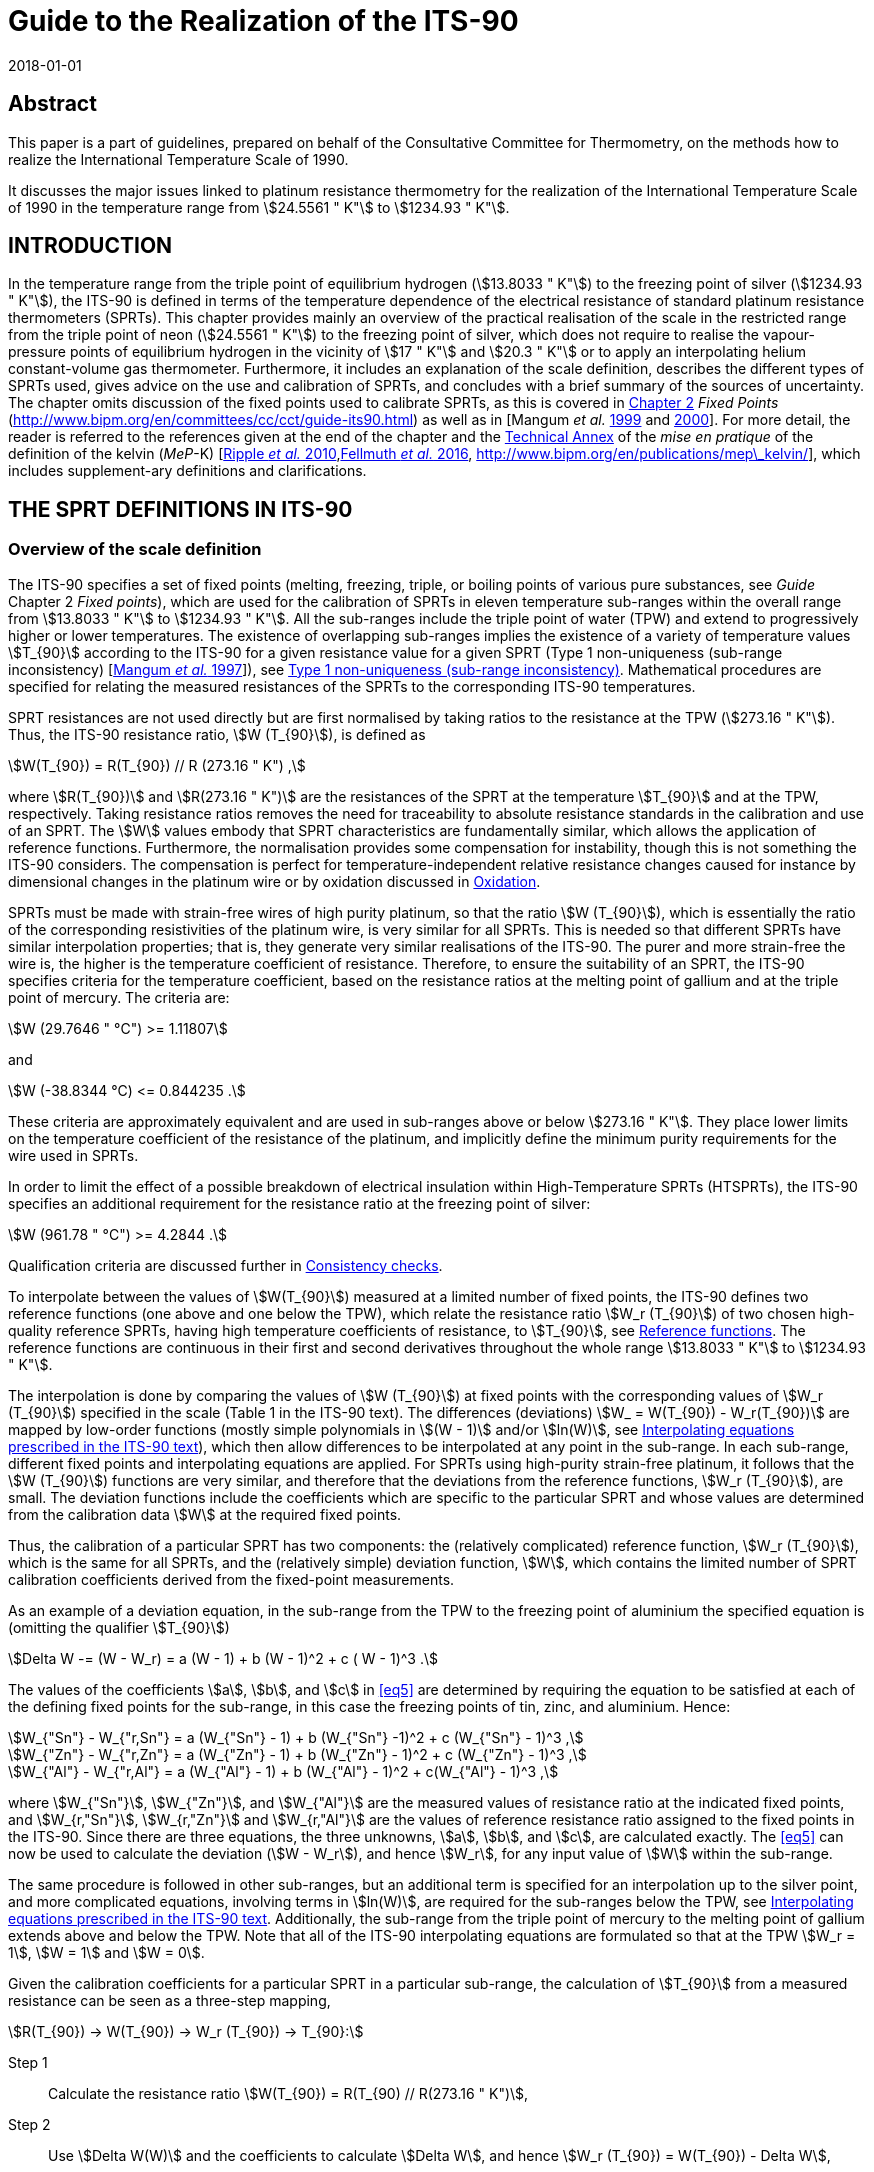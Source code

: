 = Guide to the Realization of the ITS-90
:appendix: 2
:partnumber: 1
:edition: 1
:copyright-year: 2018
:revdate: 2018-01-01
:language: en
:docnumber: ITS-90
:title-en: Guide to the Realization of the ITS-90
:part-title-en: Platinum Resistance Thermometry
:doctype: guide
:committee-en: Consultative Committee for Thermometry
:committee-acronym: CCT
:workgroup: Task Group for the Realization of the Kelvin
:workgroup-acronym: CCT-TG-K
:fullname: A I Pokhodun
:fullname_2: B Fellmuth
:fullname_3: J V Pearce
:fullname_4: R L Rusby
:fullname_5: P P M Steur
:fullname_6: O Tamura
:fullname_7: W L Tew
:fullname_8: D R White
:docstage: in-force
:docsubstage: 60
:imagesdir: images
:mn-document-class: bipm
:mn-output-extensions: xml,html,pdf,rxl
:si-aspect: K_k
:local-cache-only:
:data-uri-image:


[.preface]
== Abstract

This paper is a part of guidelines, prepared on behalf of the Consultative Committee for Thermometry, on the methods how to realize the International Temperature Scale of 1990.

It discusses the major issues linked to platinum resistance thermometry for the realization of the International Temperature Scale of 1990 in the temperature range from stem:[24.5561 " K"] to stem:[1234.93 " K"].


== INTRODUCTION

In the temperature range from the triple point of equilibrium hydrogen (stem:[13.8033 " K"]) to the freezing point of silver (stem:[1234.93 " K"]), the ITS-90 is defined in terms of the temperature dependence of the electrical resistance of standard platinum resistance thermometers (SPRTs). This chapter provides mainly an overview of the practical realisation of the scale in the restricted range from the triple point of neon (stem:[24.5561 " K"]) to the freezing point of silver, which does not require to realise the vapour-pressure points of equilibrium hydrogen in the vicinity of stem:[17 " K"] and stem:[20.3 " K"] or to apply an interpolating helium constant-volume gas thermometer. Furthermore, it includes an explanation of the scale definition, describes the different types of SPRTs used, gives advice on the use and calibration of SPRTs, and concludes with a brief summary of the sources of uncertainty. The chapter omits discussion of the fixed points used to calibrate SPRTs, as this is covered in https://www.bipm.org/en/committees/cc/cct/publications-cc.html[Chapter 2] _Fixed Points_ (http://www.bipm.org/en/committees/cc/cct/guide-its90.html) as well as in [Mangum _et al._ <<Mangum1999,1999>> and <<Mangum2000,2000>>]. For more detail, the reader is referred to the references given at the end of the chapter and the https://www.bipm.org/utils/en/pdf/MeP_K_Technical_Annex.pdf[Technical Annex] of the _mise en pratique_ of the definition of the kelvin (_MeP_-K) [<<Ripple2010,Ripple _et al._ 2010>>,<<Fellmuth2016,Fellmuth _et al._ 2016>>, http://www.bipm.org/en/publications/mep\_kelvin/], which includes supplement-ary definitions and clarifications.


== THE SPRT DEFINITIONS IN ITS-90

[[scls_2-1]]
=== Overview of the scale definition

The ITS-90 specifies a set of fixed points (melting, freezing, triple, or boiling points of various pure substances, see _Guide_ Chapter 2 _Fixed points_), which are used for the calibration of SPRTs in eleven temperature sub-ranges within the overall range from stem:[13.8033 " K"] to stem:[1234.93 " K"]. All the sub-ranges include the triple point of water (TPW) and extend to progressively higher or lower temperatures. The existence of overlapping sub-ranges implies the existence of a variety of temperature values stem:[T_{90}] according to the ITS-90 for a given resistance value for a given SPRT (Type 1 non-uniqueness (sub-range inconsistency) [<<Mangum1997,Mangum _et al._ 1997>>]), see <<scls_6-3-1>>. Mathematical procedures are specified for relating the measured resistances of the SPRTs to the corresponding ITS-90 temperatures.

SPRT resistances are not used directly but are first normalised by taking ratios to the resistance at the TPW (stem:[273.16 " K"]). Thus, the ITS-90 resistance ratio, stem:[W (T_{90}]), is defined as

[[eq1]]
[stem]
++++
W(T_{90}) = R(T_{90}) // R (273.16 " K") ,
++++


where stem:[R(T_{90})] and stem:[R(273.16 " K")] are the resistances of the SPRT at the temperature stem:[T_{90}] and at the TPW, respectively. Taking resistance ratios removes the need for traceability to absolute resistance standards in the calibration and use of an SPRT. The stem:[W] values embody that SPRT characteristics are fundamentally similar, which allows the application of reference functions. Furthermore, the normalisation provides some compensation for instability, though this is not something the ITS-90 considers. The compensation is perfect for temperature-independent relative resistance changes caused for instance by dimensional changes in the platinum wire or by oxidation discussed in <<scls_5-1-1>>.

SPRTs must be made with strain-free wires of high purity platinum, so that the ratio stem:[W (T_{90}]), which is essentially the ratio of the corresponding resistivities of the platinum wire, is very similar for all SPRTs. This is needed so that different SPRTs have similar interpolation properties; that is, they generate very similar realisations of the ITS-90. The purer and more strain-free the wire is, the higher is the temperature coefficient of resistance. Therefore, to ensure the suitability of an SPRT, the ITS-90 specifies criteria for the temperature coefficient, based on the resistance ratios at the melting point of gallium and at the triple point of mercury. The criteria are:


[[eq2]]
[stem]
++++
W (29.7646 " °С") >= 1.11807
++++

and


[[eq3]]
[stem]
++++
W (-38.8344 °С) <= 0.844235 .
++++


These criteria are approximately equivalent and are used in sub-ranges above or below stem:[273.16 " K"]. They place lower limits on the temperature coefficient of the resistance of the platinum, and implicitly define the minimum purity requirements for the wire used in SPRTs.

In order to limit the effect of a possible breakdown of electrical insulation within High-Temperature SPRTs (HTSPRTs), the ITS-90 specifies an additional requirement for the resistance ratio at the freezing point of silver:


[[eq4]]
[stem]
++++
W (961.78 " °С") >= 4.2844 .
++++


Qualification criteria are discussed further in <<scls_4-4-2>>.

To interpolate between the values of stem:[W(T_{90}]) measured at a limited number of fixed points, the ITS-90 defines two reference functions (one above and one below the TPW), which relate the resistance ratio stem:[W_r (T_{90}]) of two chosen high-quality reference SPRTs, having high temperature coefficients of resistance, to stem:[T_{90}], see <<scls_2-2>>. The reference functions are continuous in their first and second derivatives throughout the whole range stem:[13.8033 " K"] to stem:[1234.93 " K"].

The interpolation is done by comparing the values of stem:[W (T_{90}]) at fixed points with the corresponding values of stem:[W_r (T_{90}]) specified in the scale (Table 1 in the ITS-90 text). The differences (deviations) stem:[W_ = W(T_{90}) - W_r(T_{90})] are mapped by low-order functions (mostly simple polynomials in stem:[(W - 1)] and/or stem:[ln(W)], see <<scls_2-3-1>>), which then allow differences to be interpolated at any point in the sub-range. In each sub-range, different fixed points and interpolating equations are applied. For SPRTs using high-purity strain-free platinum, it follows that the stem:[W (T_{90}]) functions are very similar, and therefore that the deviations from the reference functions, stem:[W_r (T_{90}]), are small. The deviation functions include the coefficients which are specific to the particular SPRT and whose values are determined from the calibration data stem:[W] at the required fixed points.

Thus, the calibration of a particular SPRT has two components: the (relatively complicated) reference function, stem:[W_r (T_{90}]), which is the same for all SPRTs, and the (relatively simple) deviation function, stem:[W], which contains the limited number of SPRT calibration coefficients derived from the fixed-point measurements.

As an example of a deviation equation, in the sub-range from the TPW to the freezing point of aluminium the specified equation is (omitting the qualifier stem:[T_{90}])

[[eq5]]
[stem]
++++
Delta W -= (W - W_r) = a (W - 1) + b (W - 1)^2 + c ( W - 1)^3 .
++++


The values of the coefficients stem:[a], stem:[b], and stem:[c] in <<eq5>> are determined by requiring the equation to be satisfied at each of the defining fixed points for the sub-range, in this case the freezing points of tin, zinc, and aluminium. Hence:

[stem]
++++
W_{"Sn"} - W_{"r,Sn"} = a (W_{"Sn"} - 1) + b (W_{"Sn"} -1)^2 + c (W_{"Sn"} - 1)^3 ,
++++

[stem%unnumbered]
++++
W_{"Zn"} - W_{"r,Zn"} = a (W_{"Zn"} - 1) + b (W_{"Zn"} - 1)^2 + c (W_{"Zn"} - 1)^3 ,
++++

[stem%unnumbered]
++++
W_{"Al"} - W_{"r,Al"} = a (W_{"Al"} - 1) + b (W_{"Al"} - 1)^2 + c(W_{"Al"} - 1)^3 ,
++++


where stem:[W_{"Sn"}], stem:[W_{"Zn"}], and stem:[W_{"Al"}] are the measured values of resistance ratio at the indicated fixed points, and stem:[W_{r,"Sn"}], stem:[W_{r,"Zn"}] and stem:[W_{r,"Al"}] are the values of reference resistance ratio assigned to the fixed points in the ITS-90. Since there are three equations, the three unknowns, stem:[a], stem:[b], and stem:[c], are calculated exactly. The <<eq5>> can now be used to calculate the deviation (stem:[W - W_r]), and hence stem:[W_r], for any input value of stem:[W] within the sub-range.

The same procedure is followed in other sub-ranges, but an additional term is specified for an interpolation up to the silver point, and more complicated equations, involving terms in stem:[ln(W)], are required for the sub-ranges below the TPW, see <<scls_2-3-1>>. Additionally, the sub-range from the triple point of mercury to the melting point of gallium extends above and below the TPW. Note that all of the ITS-90 interpolating equations are formulated so that at the TPW stem:[W_r = 1], stem:[W = 1] and stem:[W = 0].

Given the calibration coefficients for a particular SPRT in a particular sub-range, the calculation of stem:[T_{90}] from a measured resistance can be seen as a three-step mapping,

[stem%unnumbered]
++++
R(T_{90}) -> W(T_{90}) -> W_r (T_{90}) -> T_{90}:
++++

Step 1:: Calculate the resistance ratio stem:[W(T_{90}) = R(T_{90) // R(273.16 " K")],

Step 2:: Use stem:[Delta W(W)] and the coefficients to calculate stem:[Delta W], and hence stem:[W_r (T_{90}) = W(T_{90}) - Delta W],

Step 3:: Use the reference function to calculate stem:[T_{90}] from stem:[W_r(T_{90})].

The first two steps are manipulations of the calibration data and interpolation involving stem:[W]-values only; it is not until the Step 3 that temperature appears as a variable. In Step 3, calculating stem:[T_{90}] from the reference function defining stem:[W_r (T_{90}]) requires iteration as it cannot be solved for stem:[T_{90}] by direct substitution of values of stem:[W_r]. However, as an alternative the ITS-90 specifies inverse functions stem:[T_{90}(W_r)] which can be used with good accuracy, see <<scls_2-2>>.


[[scls_2-2]]
=== Reference functions

Two separate reference functions are used in the SPRT sub-ranges of ITS-90, one for the range stem:[13.8033 " K"] to stem:[273.16 " K"], and the other for stem:[0 " °C"] to stem:[961.78 " °C"]. In the range from stem:[13.8033 " K"] to stem:[273.16 " K"] the reference function is

[[eq7]]
[stem]
++++
W_r(T_{90}) = exp (A_0 + sum_{i=1}^{12} A_i [{ln(T_{90}//273.16 " K") + 1.5} / 1.5]^i) ,
++++

where the constants stem:[A_i] are given in <<tab1>> below. This equation can be solved numerically to determine stem:[T_{90}] from the value of stem:[W_r] determined from the interpolation. Alternatively, stem:[T_{90}] can be determined using the following inverse function, which is equivalent to <<eq7>> within stem:[0.1 " mK"]:


[stem]
++++
T_{90} = 273.16 " K" (B_0 + sum_{i=1}^{15} B_i [{W_r (T_{90})^{1//6} - 0.65} / 0.35]^i) .
++++


The values of the stem:[B_i] coefficients are given in <<tab1>> below. In the range from stem:[273.16 " K"] to stem:[1234.93 " K"] (stem:[0 " °C"] to stem:[961.78 " °C"]), the reference function is defined by


[[eq9]]
[stem]
++++
W_r (T_{90}) = C_0 + sum_{i=1}^9 C_i [{T_{90}//"K" - 754.15} / 481]^i .
++++


An inverse function, equivalent to <<eq9>> within stem:[0.13 " mK"] is

[[eq10]]
[stem]
++++
T_{90}//"K" = 273.15 + D_0 + sum_{i=1}^9 D_i [{W_r (T_{90}) - 2.64} / 1.64]^i .
++++


The coefficients stem:[A_i], stem:[B_i], stem:[C_i], and stem:[D_i], used in Equations <<eq7>> to <<eq10>> are given below in <<tab1>>.


[[tab1]]
.The constants stem:[A_i], stem:[B_i], stem:[C_i] and stem:[D_i] in the SPRT reference and inverse functions of ITS-90.
[cols="5*^.^",options="header"]
|===
| stem:[i] | stem:[A_i] | stem:[B_i] | stem:[C_i] | stem:[D_i] 

| 0 | stem:[-2.13534729] | stem:[0.183324722] | stem:[2.78157254] | stem:[439.932854]
| 1 | stem:[3.18324720] | stem:[0.240975303] | stem:[1.64650916] | stem:[472.418020]
| 2 | stem:[-1.80143597] | stem:[0.209108771] | stem:[-0.13714390] | stem:[37.684494]
| 3 | stem:[0.71727204] | stem:[0.190439972] | stem:[-0.00649767] | stem:[7.472018]
| 4 | stem:[0.50344027] | stem:[0.142648498] | stem:[-0.00234444] | stem:[2.920828]
| 5 | stem:[-0.61899395] | stem:[0.077993465] | stem:[0.00511868] | stem:[0.005184]
| 6 | stem:[-0.05332322] | stem:[0.012475611] | stem:[0.00187982] | stem:[-0.963864]
| 7 | stem:[0.28021362] | stem:[-0.032267127] | stem:[-0.00204472] | stem:[-0.188732]
| 8 | stem:[0.10715224] | stem:[-0.075291522] | stem:[-0.00046122] | stem:[0.191203]
| 9 | stem:[-0.29302865] | stem:[-0.056470670] | stem:[0.00045724] | stem:[0.049025]
| 10 | stem:[0.04459872] | stem:[0.076201285] | |
| 11 | stem:[0.11868632] | stem:[0.123893204] | |
| 12 | stem:[-0.05248134] | stem:[-0.029201193] | |
| 13 | | stem:[-0.091173542] | |
| 14 | | stem:[0.001317696] | | 
| 15 | | stem:[0.026025526] | |
|===


=== Interpolating equations

[[scls_2-3-1]]
==== Interpolating equations prescribed in the ITS-90 text

For describing the temperature dependence of the resistance of an SPRT, it is necessary to interpolate between the deviations stem:[W = W_(T_{90}) - W_r(T_{90})] obtained at the temperature fixed points. ITS-90 specifies eight different interpolating functions (stem:[(W - W_r)] in dependence of stem:[W]) to be used over the eleven SPRT sub-ranges. These are listed in <<tab2>>, along with the fixed points used to calibrate the SPRT. Most are simple polynomials in stem:[(W - 1)] and/or stem:[ln(W)].


[[tab2]]
.The sub-ranges, deviation functions and calibration points for SPRTs used to define ITS-90.
[cols="3*"]
|===
h| SPRT Sub-range
h| Deviation function footnote:[the constants stem:[a],stem:[b], etc., take different numerical values in each sub-range, except that for thesub-range stem:[0 " °C"] to stem:[961.78 " °C"] the coefficients stem:[a], stem:[b], stem:[c] are the same as used for the sub-range stem:[0 " °C"] to stem:[660.323 " °C"]. The coefficient stem:[d] is determined from the measurement at the silver point.]
h| Fixed points

| stem:[13.8033 " K"] to stem:[273.16 " K"] | stem:[a(W - 1) + b(W-1)^2 + sum_{i=1}^5 c_i [ln(W)\]^{2+i}] | e_H~2~, Ne, O~2~, Ar, Hg footnote:[For the sub-range stem:[13.8033 " K"] to stem:[273.16 " K"], two of the calibration points are required to be inthe vicinity of stem:[17 " K"] and stem:[20.3 " K"] and are determined using a hydrogen vapour-pressure thermometer or an interpolating helium constant-volume gas thermometer (see https://www.bipm.org/utils/common/pdf/ITS-90/Guide_ITS-90_3_VPS_p_2018.pdf[Chapter 3] _Vapour  Pressure Scales and  Pressure Measurements_ and https://www.bipm.org/utils/common/pdf/ITS-90/Guide_ITS-90_4_GasThermometry_2018.pdf[Chapter 4] _Gas Thermometry_ for details).]

| stem:[24.5561 " K"] to stem:[273.16 " K"] | stem:[a(W-1) + b(W-1)^2 + sum_{i=1}^3 c_i [ln(W)\]^i] | e_H~2~, Ne, O~2~, Ar, Hg

| stem:[54.3584 " K"] to stem:[273.16 " K"] | stem:[a(W-1) + b(W-1)^2 + c[ln(W)\]^2] | O~2~, Ar, Hg

| stem:[83.8058 " K"] to stem:[273.16 " K"] | stem:[a(W-1) + b(W-1) ln(W)] | Ar, Hg

| stem:[-38.8344 " °C"] to stem:[29.7646 " °C"] | stem:[a(W-1) + b(W-1)^2] | Hg, Ga

| stem:[0 " °C"] to stem:[29.7646 " °C"] | stem:[a(W - 1)] | Ga

| stem:[0 " °C"] to stem:[156.5985 " °C"] | stem:[a(W - 1)] | In

| stem:[0 " °C"] to stem:[231.928 " °C"] | stem:[a(W-1) + b(W-1)^2] | In, Sn

| stem:[0 " °C"] to stem:[419.527 " °C"] | stem:[a(W-1) + b(W-1)^2] | Sn, Zn

| stem:[0 " °C"] to stem:[660.323 " °C"] | stem:[a(W-1)+ b(W-1)^2 + c(W -1)^3] | Sn, Zn, Al

| stem:[0 " °C"] to stem:[961.78 " °C"] | stem:[a(W-1) + b(W-1)^2 + c(W-1)^3 + d [W - W(660.323 " °C")^2\]] | Sn, Zn, Al, Ag
|===



==== Alternative interpolating equations for special applications

The ITS-90 interpolating equations (<<tab2>>) can be written in many mathematically equivalent forms. Amongst the alternatives is a form, similar to Lagrange interpolation, that is useful for propagation-of-uncertainty calculations (<<scls_6-2>>), investigating the consistency of calibration data (<<scls_4-4-2>>), and understanding Type 1 non-uniqueness (<<scls_6-3-1>>) [<<WhiteSaunders2007,White and Saunders 2007>>, <<White2009,White and Strouse 2009>>, <<White2013,White 2013>>]. It should be emphasised that the alternative equations are simply rearrangements of those prescribed in the text of the ITS-90; they give identical values in interpolations. Their solution is single-valued because the number of coefficients is equal to the number of equations. People being only interested in the calibration of SPRTs according to the ITS-90 can skip this alternative mathematics without any loss of information.

For the example treated in <<scls_2-1>>, the sub-range from the TPW to the freezing point of aluminium, the alternative interpolating equation is a sum of four functions each multiplied by one of the ITS-90 reference resistance ratios:


[[eq11]]
[stem]
++++
W_r (W) = W_{"r,H2O"} f_{"H2O"} (W) + W_{"r,Sn"} f_{"Sn"} (W) + W_{"r,Zn"} (W) + W_{"r,Al"} f_{"Al"} (W) ,   
++++


where the four interpolating functions containing ratio differences both in the numerator and denominator are: 

[[eq12]]
[stem]
++++
f_{"H2O"} (W) = {(W - W_{"Sn"}) (W - W_{"Zn"})(W - W_{"Al"})} / {(W_{"H2O"} - W_{"Sn"})(W_{"H2O"} - W_{"Zn"})(W_{"H2O"} - W_{"Al"})},
" "
f_{"Sn"} (W) = {(W - W_{"H2O"}) (W - W_{"Zn"})(W - W_{"Al"})} / {(W_{"Sn"} - W_{"H2O"})(W_{"Sn"} - W_{"Zn"})(W_{"Sn"} - W_{"Al"})},
++++

[stem%unnumbered]
++++
f_{"Zn"} (W) = {(W - W_{"H2O"}) (W - W_{"Sn"})(W - W_{"Al"})} / {(W_{"Zn"} - W_{"H2O"})(W_{"Zn"} - W_{"Sn"})(W_{"Zn"} - W_{"Al"})},
" "
f_{"Al"} (W) = {(W - W_{"H2O"}) (W - W_{"Sn"})(W - W_{"Zn"})} / {(W_{"Al"} - W_{"H2O"})(W_{"Al"} - W_{"Sn"})(W_{"Al"} - W_{"Zn"})},
++++


Although these equations are not as compact as <<eq5>>, the interpolation is now expressed in terms of the interpolating functions <<eq12>>, which are actually the sensitivity coefficients for uncertainties in the fixed points (see <<scls_6-2>>). The functions have properties similar to a set of orthonormal basis functions, which simplify the manipulation of mathematical expressions for uncertainty. Note too that the interpolation <<eq11>> now maps directly to stem:[W_r] rather than the deviations stem:[W - W_r], and <<eq12>> are rational functions of the various stem:[W] values only (i.e., there are no stem:[W_r] values). All of the ITS-90 equations can be expressed in a similar form, see http://www.bipm.org/utils/common/pdf/ITS-90/Guide_ITS-90_5_SPRT_Appendix-1_2018.pdf[Appendix 1] and for the most commonly used sub-ranges of the ITS-90, Table 4 in <<scls_6-2>>.

The fact that the alternative interpolation equations are in reality equal to those prescribed in the text of the ITS-90, i.e. that they contain the same terms, which are only arranged differently, can be illustrated by the following equations for the sub-range from the TPW to the melting point of gallium:

An alternative interpolation equation is

[[eq13]]
[stem]
++++
W_r (W) = f_{"H2O"} (w) + W_{"r,Ga"} f_{"Ga"} (W),
++++

with 

[[eq14]]
[stem]
++++
f_{"H2O"} (W) = {(W - W_{"Ga"})} / {(W_{"H2O"} - W_{Ga})},
" "
f_{"Ga"} (W) = {(W - W_{"H2O"})} / {(W_{"Ga"} - W_{"H2O"})}.
++++

Insertion of <<eq14>> in <<eq13>> yields with stem:[W_{"H2O"} = 1]:

[[eq15]]
[stem]
++++
W_r = {(W_{"r,Ga"} - W_{"Ga"})} / {(1 - W_{"Ga"})} + W {(1 - W_{"r,Ga"})} / {(1 - W_{"Ga"})} .
++++


By comparing <<eq15>> with the rearranged interpolation equation of the ITS-90, stem:[W_r = a + W(1 - a)], cf. <<tab2>>, one obtains for the coefficient stem:[a] the known expression

[stem]
++++
a = (W_{"r,Ga"} - W_{"Ga"}) // (1 - W_{"Ga"}) . 
++++

The general form for all of the alternative interpolation equations is similar to <<eq11>> [<<WhiteSaunders2007,White and Saunders 2007>>, <<White2009,White and Strouse 2009>>, <<White2013,White 2013>>]:

[[eq17]]
[stem]
++++
W_r (W) = sum_{i=1}^N W_{"r,i"} f_i (W,W_2,W_3, ... ,W_N),
++++

where stem:[N] is the number of fixed points, stem:[W_i] are the resistance ratios determined at the fixed points, stem:[W_{"r,i"}] the corresponding reference resistance ratios, and stem:[W_1 = W_{"r,1"} = 1] are the resistance-ratio values at the TPW. Alternative interpolating functions for each of the ITS-90 sub-ranges are listed in http://www.bipm.org/utils/common/pdf/ITS-90/Guide_ITS-90_5_SPRT_Appendix-1_2018.pdf[Appendix 1], and for the most commonly used sub-ranges of the ITS-90 in Subsection 6.2, Table 4.

All of the interpolating functions satisfy the orthonormality property

[stem]
++++
f_i (W_j) = { (1", "j = i),(0", "j != i) :} .
++++

That is, they take the value one for the fixed point after which they are named and the value zero at all of the other fixed points in the interpolation. (This property is easily verified for the functions in Equations <<eq12>>.)

If any function stem:[g(W)] can be interpolated exactly by the interpolating equations, then the function can be generated from samples stem:[g_(W_i)] at the fixed points using

[stem]
++++
g(W) = sum_{i=1}^N g(W_i) f_i (W),
++++

and for all of the ITS-90 interpolations, this relation leads to the two identities

[[eq20]]
[stem]
++++
1 = sum_{i=1}^N f_i (W) ,
++++

and

[[eq21]]
[stem]
++++
W = sum_{i=1}^N W_i f_i (W),
++++

which are also useful for simplifying some expressions. The differences between the general ITS-90 interpolation <<eq17>> and the two identities <<eq20>> and <<eq21>> generate two other useful forms for the ITS-90 interpolating equations:

[[eq22]]
[stem]
++++
W_r (W) - 1 = sum_{i=1}^N (W_{"r,i"}-1) f_i (W),
++++

which leads to simpler expressions for Type 1 non-uniqueness [<<White2009,White and Strouse 2009>>], and

[stem]
++++
W_r(W) - W = sum_{i=1}^N (W_{"r,i"} - W_i) f_i (W),
++++

which is an alternative way of writing the ITS-90 interpolations in terms of the deviations.


=== Continuity of ITS-90

The ITS-90 was designed to be as close an approximation to thermodynamic temperature as was possible at the time it was formulated, so that experiments conducted into the thermal properties of systems and materials with the highest precision should not be affected by errors or inconsistencies in the scale. Discontinuities in value or derivatives between or within sub-ranges would, in particular, lead to spurious features in such data.

The reference and deviation functions specified for the various SPRT interpolation sub-ranges are all continuous as far as the second derivative, with the exception that there is in principle a small discontinuity, equal to stem:[2d] (stem:[d] is the coefficient in the deviation function, <<tab2>>) in the second derivative of the sub-range to the silver point, at stem:[660.323 " °C"] (the aluminium point). However, the sub-ranges below and above the TPW are not forced to be continuous in first or second derivative at that point, and the (small) discontinuities in SPRT calibrations have been seen in the most precise determinations of thermodynamic temperature [<<Fischer2011,Fischer _et al_ 2011>>].

Insight into the continuity of ITS-90 can be gained by considering the first derivative of stem:[T_{90}] with respect to the thermodynamic temperature, stem:[T],

[[eq24]]
[stem]
++++
{partial T_{90}} / {partial T} = ({partial T_{90}} / {partial W_r}) ({partial W_r} / {partial W}) ({partial W} / {partial T}) .
++++

Note that ideally this should be 1, and a recent analysis [<<Fischer2011,Fischer _et al_ 2011>>] suggests that it is, in practice, always within about stem:[10^{-4}] of 1.

The three terms identified in parentheses in <<eq24>> relate to the derivatives of the three mathematical transformations used in the definition of ITS-90. The first term of <<eq24>> is the derivative of the ITS-90 reference function, which, by design, has continuous first and second derivatives [<<Kemp1991,Kemp 1991>>]. The third term is proportional to the derivative of the SPRT resistance with thermodynamic temperature, which is believed to have continuous first and second derivatives, there being no structural or other transformations in platinum.

Any discontinuities therefore arise in the second term, which is the derivative of the interpolating equations, and specifically in the first derivatives of the various sub-ranges which terminate at the TPW. These are indicated by the differences between the stem:[a]-coefficients in the interpolation functions below and above the TPW (but exceptionally, stem:[a + c_1] for the sub-range to the triple point of neon). The differences have been reported to be in the range from 0 to stem:[-6 xx 10^{-5}] [<<Rusby2010,Rusby 2010>>]. The bias to negative values is the result of the well-documented inconsistency between the ITS-90 reference resistance ratios at the mercury and gallium points [<<Rusby1993,Rusby 1993>>, <<Singh1994,Singh _et al._ 1994>>, <<Hill1995,Hill 1995>>]. The range of magnitudes results partly from the experimental uncertainties in the stem:[a]-values, but mainly from inconsistencies between the various sub-ranges and the different behaviour of individual SPRTs (Types 1 and 3 non-uniqueness).

Types 1 and 3 non-uniqueness (<<scls_6-3>>) will also lead to small differences between the first and second derivatives of stem:[T_{90}] in the various sub-ranges, which could affect precise measurements of thermal properties, such as heat capacities. The magnitude of these effects can be estimated from the slopes of non-uniqueness plots as functions of temperature, and for the most part is stem:[\<\< 0.01 % (0.1 " mK/K")], except perhaps at low temperatures, approaching stem:[14 " K"].


== DESIGN AND OPERATION OF SPRTS

=== Operating principles and overview

All pure metals exhibit an almost linear temperature dependence of electrical resistance at sufficiently high temperatures. Amongst the metals that can be used for resistance thermometers, platinum is preferred because of the very wide temperature range over which it exhibits good immunity against chemical and physical effects that influence the resistance-temperature characteristic of the thermometers.

Under the influence of an electric field, the conduction electrons in a metal (i.e., those that are not bound to a particular atom) are free to move through the crystal lattice and so to conduct electricity. In an ideally pure metal at the absolute zero of temperature, there is no resistance to the current because no lower-energy states are available for the electrons to scatter into. At non-zero temperatures the electrons are scattered by thermal vibrations in the lattice and by other electrons, and this gives rise to the temperature-dependent 'ideal' resistivity of the metal. In a real metal the electrons are also scattered by impurities and by imperfections in the lattice, such as interstitial atoms, dislocations, vacancies and grain boundaries. According to Matthiessen's rule, this additional resistivity is, to a first approximation, temperature-independent. The loss of energy due to scattering of the electrons is the origin of the Joule heating in the metal.

In the manufacture of a thermometer, the aim is to ensure that scattering due impurities, etc., is minimised, leaving only the nearly ideal resistance of the pure platinum. Other influence effects originating outside the platinum metal contribute measurement errors, such as electrical leakage in the insulating components, which shunts the platinum resistor, and thermal resistance between the platinum resistor and the surroundings, which restricts the dissipation of the Joule heating. These should also be minimised, as far as possible, in the design of the thermometer.


=== Typical designs of SPRTs

The platinum wire for the sensing elements in all SPRTs is obtained "hard drawn", as it is easier to handle in this condition, but it is thoroughly annealed during the manufacture of the thermometer. The sensing-element winding is usually bifilar, but occasionally other low inductance configurations are used. A low inductance is important if the thermometer is to be used in ac measurement circuits, and reduces the SPRT sensitivity to electromagnetic interference. In all SPRTs, the sensing element must be supported in a strain-free manner on a structure, usually made of clean high-purity polished silica, with no rough or sharp edges. As a result, a well designed and manufactured SPRT does not show hysteresis during thermal cycling. The sensing element is sealed in a suitable atmosphere and connected within the sheath to four platinum leads, two for the passage of the current and two for sensing the voltage. This is to enable a truly four-wire resistance measurement, in which lead resistance effects are eliminated.

Mechanical, electrical and thermal constraints dictate that no SPRT can be used over the whole temperature range from stem:[13.8033 " K"] to stem:[1234.93 " K"], and in practice three distinct types are used. 'Capsule-type' SPRTs are designed for operation in the temperature range from stem:[13.8 " K"] to about stem:[430 " K"]. 'Long-stem' SPRTs are used in the temperature range from stem:[-189.3 " °C"] to 660 °С. Both of these types typically have a resistance of about stem:[25" "Omega] at the TPW, giving a nominal sensitivity of stem:[0.1" "Omega//"K"]. At a measuring current of stem:[1 " mA"], the self-heating effect is usually in the range from stem:[0.2 " mK"] to stem:[4 " mK"]. 'High-temperature' long-stem SPRTs (HTSPRTs) are used at temperatures up to stem:[962 " °C"]. Their resistance at the TPW is typically between stem:[0.2" "Omega] and stem:[2.5" "Omega] and higher measuring currents are used (see below).


[[scls_3-2-1]]
==== Capsule-type standard platinum resistance thermometer

Capsule-type standard platinum resistance thermometers (CSPRTs) are typically used between stem:[13.8 " K"] and stem:[30 " °C"], but sometimes as high as stem:[156 " °C"], and very occasionally to stem:[232 " °C"]. A schematic diagram of a typical design of a stem:[25" "Omega] CSPRT is shown in <<fig1>>. The platinum sensor is mounted on an insulating former and inserted into the sheath, which is a platinum or glass tube about stem:[5 " mm"] in diameter with a closed end. The four short (stem:[30 " mm"] to stem:[50 " mm"]) platinum lead wires emerge through a glass seal at the open end of the sheath. Electrical connections can be made to the leads with ordinary soldering techniques; however, care must be taken to avoid straining the leads where they emerge from the glass seal as they are prone to breaking there. A common solution is to tie the (insulated) leads together above the top of the capsule and, if need be, ply them back from there. The capsule is filled with helium gas, usually at a pressure of about 30 kPa at room temperature, to ensure good thermal coupling between the wire and the sheath.

For calibration at the fixed points of mercury, water and gallium, the capsule may be housed in an adaptor made of a small copper sleeve to fill the gap between the capsule and the inner wall of the cell. The sleeve is attached to a stainless-steel capillary which leads up to room temperature. Two thermal shunts between the capillary and the cell, one close to the capsule and one near the top of the cell, reduce heat flow along the leads. Such an adaptor eliminates the problems associated with simply suspending the capsule from its wires.

The low temperature limit for the use of CSPRTs has been set at stem:[13.8 " K"] because at lower temperatures their resistance and sensitivity become inconveniently small. Also, the low-temperature characteristics become increasingly dependent on non-thermal resistance effects due to strain, lattice defects, and impurities. To compensate for the loss of sensitivity, measuring currents below stem:[24.5 " K"] are generally increased from the stem:[1 " mA"] usually used above that temperature, to about stem:[5 " mA"]. At this level, because of the low values of resistance in this range (down to about stem:[30 " m"Omega]), the self-heating should not exceed stem:[0.2 " mK"], and the minimum sensitivity is stem:[~30" "mu"V/K"].

The use of CSPRTs above stem:[30 " °C"] is limited by electrical leakage in the glass seal, particularly if the surface is contaminated, e.g. by solder flux, and the diffusion of helium through the glass. Calibrations up to stem:[505 " K"] (the freezing point of tin) are possible, though the results at this temperature are not likely to be of the best quality and the calibration at low temperatures may be adversely affected. Because of these limitations, CSPRTs cannot be annealed, so that any change in resistance due to mechanical shock or other influences effectively causes a permanent shift in the CSPRT resistance. Regular checks should be carried out to look for such shifts, either by measuring the 'residual resistance' in liquid helium, where the temperature coefficient of the CSPRT is very small, or the resistance at the triple point of water, which can be measured easily and accurately. The residual resistance measurement is often more effective for detecting small changes, however, as part of a cryogenic run, but care must be taken because the temperature dependence of the resistivity near stem:[4 " K"] is not zero [<<Tew2013,Tew _et al._ 2013>>]. If a significant change is found in the residual resistance it cannot be reversed. It may, as a first approximation, be satisfactory to correct for it by subtracting this resistance change from all measured values, but more usually a new calibration is indicated.

CSPRTs are usually used "totally immersed", meaning that the entire capsule is immersed in the medium of interest; preferably inserted in a well in a copper block in the cryostat. Because thermal conductivity and electrical conductivity are closely related phenomena, the thermal conductivity of thermometer leads is relatively high at low temperatures. To avoid heat leaks through the leads, connections are usually made via long fine copper wires thermally anchored to the block, or another object at a similar temperature, to reduce or eliminate heat flow into or out of the thermometer. This is particularly important where the wires are in the cryostat vacuum space, with little heat exchange along their lengths. When the anchoring is done correctly, the effect of heat leaks can be reduced to well below stem:[0.1 " mK"] [<<Hust1970,Hust 1970>>, <<Kemp1976,Kemp _et al._ 1976>>, <<Gaiser2013a,Gaiser and Fellmuth 2013a>>]. Heat leaks also influence measurements in higher-temperature applications where CSPRTs are used at the fixed points of mercury, water and gallium. Immersion in air within fixed-point cells provides insufficient thermal coupling so close-fitting sleeves, a suitable oil, or an adaptor as discussed earlier, are needed.


[[fig1]]
.Schematic diagram of a typical stem:[25" "Omega] capsule-type SPRT. The sensing element isformed from fine, stem:[~ 0.07 " mm"] diameter, coiled platinum wire supported on a notched high-purity silica cross. The four lead wires are welded to the sensing element, two at each end, and pass through the glass seal. The platinum sheath is about stem:[5 " mm"] in diameter and stem:[50 " mm"] long. (Illustration published on courtesy from FLUKE(R))
image::05-resistance-thermometry/fig1.png[]


==== Long-stem standard platinum resistance thermometer

Long-stem standard platinum resistance thermometers (LSPRTs) are applied in the temperature range between the triple point of argon (stem:[-189.3442 " °C"]) and the freezing point of aluminium (stem:[660.323 " °C"]). A typical design is shown in <<fig2>>. The sensor element is platinum wire of stem:[0.05 " mm"] to stem:[0.1 " mm"] diameter, which may be wound onto the former in a variety of ways. The wound element is placed into a fused-silica tube with a length of stem:[480 " mm"] to stem:[650 " mm"] and outside diameter up to about stem:[8 " mm"]. The tube is sandblasted or blackened along part of the lower length to reduce radiative heat transfer (light-piping) between the element and the head at room temperature. Some metal-sheathed SPRTs are also made (see comments in Sec 5.1.1). The former for the sensing element is usually made of fused silica, occasionally Vycor or ceramic, and in older thermometers, mica. The length of the element is typically stem:[35 " mm"] to stem:[50 " mm"], and it has a nominal resistance at the temperature of the TPW of stem:[25" "Omega], giving the SPRT a sensitivity of stem:[0.1" "Omega // "°C"].

The upper temperature limit for LSPRTs having mica formers or mica insulation is 500 °С due to the release of water of crystallisation from the mica at higher temperatures. Once driven from the mica, the water condenses at temperatures near stem:[0 " °C"] causing electrical leakage and measurement errors. Above stem:[660 " °C"], LSPRTs with silica insulators exhibit an exponentially increasing electrical breakdown of the insulation that can lead to errors of a few tens of millikelvin at stem:[960 " °C"] (see <<scls_3-2-3>>). Mechanical problems can also arise due to the large difference between the thermal-expansion coefficients of platinum and fused silica, leading to mechanical deformation and short circuits either in the sensor element or between lead wires.

<<fig3>> shows two of the most frequently used designs of the resistance element of LSPRTs. Because the plasticity of platinum increases sharply at temperatures above 200 °С, the sensor element should have a design that prevents the coil from sliding along the former and causing short-circuiting of the wire turns. Four platinum leads with a diameter of stem:[0.2 " mm"] to stem:[0.4 " mm"] connect the resistance element to the external copper cable and connections. The lead wires are usually kept apart by silica (or mica) discs. In some designs, the leads may be placed into separate fused silica capillaries to prevent short-circuiting. The silica or mica discs also reduce convection within the thermometer.


[[fig2]]
.Schematic diagram of a typical stem:[25" "Omega] LSPRT. The sensing element is a platinum coilwith a typical length of stem:[35 " mm"] to stem:[50 " mm"]. (Illustration published on courtesy from FLUKE(R))
image::05-resistance-thermometry/fig2.png[]

[[fig3]]
.Schematic designs of sensitive elements of SPRTs: HTSPRT with a simple bifilarplatinum coil supported on a notched high-purity silica plate, stem:[R (0.01 " °C")] ~ stem:[0.25" "Omega] (left); LSPRT with the platinum coil laid in notches in a silica cross, stem:[R (0.01 " °C")] ~ stem:[25" "Omega] (centre and top-view); LSPRT with the platinum coil laid in the helical turns of a twisted silica plate, stem:[R (0.01 " °C")] ~ stem:[25" "Omega] (right). In all cases two platinum wires are welded to the coils at each end to create four-lead connections ("Y" joints). (Illustration published on courtesy from FLUKE(R))
image::05-resistance-thermometry/fig3.png[]


To ensure the thermometer sheath is hermetically sealed at the head where the platinum wires exit the assembly, 'graded' seals are often used. The seals are designed to bond to the platinum wires to form an air tight seal, and are formed from layers of glass with graded linear coefficients of thermal expansion to match that of platinum where the seal joins the wire and match the fused silica where it joins the sheath. The platinum leads are connected in the head of the thermometer to 4-wire multi-strand copper cable to allow connection to the measuring instrument. The leads may terminate as plain wires, spades, banana plugs or BNC connectors. Sometimes a cable screen is used to connect the sensor or the thermometer head to a ground at the resistance bridge.

The thermometer sheath in an LSPRT is usually filled with a mixture of inert gas plus oxygen at a partial pressure of about 2 kPa. The total pressure is equivalent to one atmosphere at the maximum temperature of the thermometer's application range. The low level of oxygen is sufficient to oxidise metallic contaminants and hold them at grain boundaries: they might otherwise migrate into the platinum lattice and affect the temperature dependence of the resistivity. At the same time, it limits the formation of an oxide film on the surface of the platinum wire (see <<scls_5-1-1>>).


[[scls_3-2-3]]
==== High-temperature standard platinum resistance thermometer

High-temperature standard platinum resistance thermometers (HTSPRTs) are designed for use in the temperature range up to the freezing point of silver (961.78 °С). Their design is very similar to that of LSPRTs, except that they use lower resistance sensors (with larger gauge platinum wire) in order to reduce the effects of electrical leakage at temperatures above the freezing point of aluminium. <<fig3>> shows also one design of HTSPRT sensing elements.

At temperatures approaching the silver point, the electrical conductivity of the fused silica formers and discs, which make up the insulating components of thermometer, becomes appreciable. The effects shunt the sensing element leading to errors of several tens of millikelvin. By reducing the resistance stem:[R (0.01 " °C")] from the stem:[25" "Omega] value used in LSPRTs to stem:[0.25" "Omega] the influence of the unwanted shuntingresistance is reduced by a factor of 100. In practice stem:[R (0.01 " °C")] values ranging from stem:[0.2" "Omega] to stem:[2.5" "Omega] are used. A measuring current in the range stem:[5 " mA"] to stem:[10 " mA"] is typical for HTSPRTs, which partially compensates for the low resistance and loss of voltage sensitivity.

The shorter length of larger diameter wire (stem:[0.3 " mm"] to stem:[0.5 " mm"]) used in the low-resistance sensors simplifies the construction and has other beneficial effects. Firstly, it improves structural stability of the element against the large difference between the thermal expansion of silica and platinum. The differential thermal expansion also means that about stem:[1 " cm"] of space must be left at the bottom of the sheath, when the thermometer is cold, to allow the platinum lead wires to expand. A second advantage of the thicker wire is that it reduces the surface/volume ratio of the wire, which slows the impact of contaminants, making the thermometer more stable, and reduces the effects of oxidation at the surface of the wire.

At the higher temperatures, metals and other potential contaminants of platinum become increasingly mobile and volatile, with some contaminants able to diffuse through the silica sheath. Cleanliness of the sheath and preventing metallic contamination of the sensor element is critical for long-term reliability of HTSPRTs.


== STANDARD PLATINUM RESISTANCE THERMOMETER USE AND CARE

=== Mechanical Treatment and Shipping Precautions

SPRTs are delicate instruments. Shock, vibration, or any other form of acceleration may cause the wire to bend between and around its supports, producing strains and mechanical damage. In the worst case, careless day-to-day handling of a thermometer over a year has been observed to increase its resistance at the TPW by an amount equivalent to as much as stem:[0.1 " K"], and on rare occasions single incidents have caused similar changes or complete failure. Changes may be caused over long periods by an apparatus that transmits vibrations to the thermometer, or by shipping the thermometer in an unsuitable container.

It is strongly advisable to hand-carry SPRTs to maintain the integrity of calibration. If a thermometer must be shipped, it should first be placed in a rigid and moderately massive container that has been lined with soft material which conforms to the thermometer shape and protects it from mechanical shocks or vibrations. This container should then be packed in an appreciably larger box with room on all sides for soft packing material that will substantially attenuate any shocks that might occur during shipment.


=== Thermal Treatment and Annealing

Generally, the greatest mechanical damage to thermometers occurs during manufacture and shipping. While thermometers are annealed in the process of their production, this annealing is not always sufficient. Therefore, with new SPRTs and SPRTs recently shipped, it is advisable to measure first the resistance at the TPW and then beginning annealing.

LSPRTs (used up to stem:[660 " °C"]) should be placed in an auxiliary furnace at stem:[480 " °C"] to stem:[500 " °C"] before the temperature is increased to about stem:[675 " °C"] over a period of about 45 minutes to 60 minutes. The LSPRT is then annealed at this temperature for four hours. Afterwards, the temperature is reduced again to about stem:[480 " °C"] over a 4 hour period, after which the PRT is removed directly from the furnace to the room-temperature environment and, as soon as practical, measured at the TPW. If, after annealing, the resistance of the sensitive element has not changed by more than stem:[0.5 " mK"] temperature equivalent, it is ready for use. If the change of resistance is significant, annealing should be repeated. If the resistance increases after each annealing cycle, the thermometer is probably contaminated or affected by three-dimensional oxidation and should not be used.

HTSPRTs (used up to stem:[962 " °C"]) are annealed in the same way, but the annealing temperature is stem:[975 " °C"] and they are annealed for four to six hours. After annealing they should be cooled slowly to stem:[480 " °C"] at no more than stem:[50 " °C"] per hour. At high temperatures, the SPRTs become particularly sensitive to thermal and mechanical shock and should be handled very carefully.

To remove the defects and strain caused by normal handling, annealing should be performed before LSPRTs are employed at the aluminium freezing point or HTSPRTs at the silver freezing point. After an annealing period of about 30 minutes the SPRT should be transferred quickly, but gently, into the fixed-point cell. After completion of the measurements at these fixed points, the SPRTs should be again transferred to an annealing furnace at a temperature of about stem:[675 " °C"] (LSPRTs) or stem:[975 " °C"] (HTSPRTs), maintained at that temperature for at least 30 minutes, and then cooled slowly to near stem:[480 " °C"] to restore the low-temperature vacancy concentration. From this temperature, the SPRT must be removed relatively quickly (\< 10 minutes) from the furnace into the room-temperature environment to prevent oxidation and measured at the TPW as soon as possible to ensure that the two measurements performed for the determination of the resistance ratio stem:[W] are obtained in the same oxidation state of the platinum sensor.

With measurements above the aluminium freezing point, great care must be taken to avoid contamination of SPRTs by metallic impurities, and some means of protecting the thermometer may be required. Sometimes a platinum foil layer is inserted or sapphire tubes are used.

No preliminary treatment of CSPRTs is necessary. The stability of the thermometer is checked by monitoring its resistance at the triple point of water, and also its resistance at a low temperature, such as stem:[4.2 " K"] or at the triple point of hydrogen (see <<scls_3-2-1>>).


=== Devitrification

The sheaths of LSPRTs and HTSPRTs are usually made from fused silica; silica in a glassy state that is largely impervious to most contaminants. However, there are some contaminants, notably sodium chloride from perspiration, that cause the silica to return to its crystalline state (much like quartz, the natural crystalline form of silica), which is an irreversible phase transition. In its devitrified state, silica is milky white, very brittle, and permeable to gases. Devitrification tends to occur at high temperatures and is catalytically enhanced by alkali compounds.

Before using silica-sheathed platinum resistance thermometers above stem:[100 " °C"], they should be carefully cleaned with pure ethanol and dried with clean paper or cloth. The cleaning with diluted nitric acid followed by washing with clear water is also suitable. This is especially important for using HTSPRTs above stem:[660 " °C"]. It serves to remove all traces of fingerprints that would otherwise trigger devitrification at high temperatures, and may cause patterns of devitrification to become visible. The first traces of devitrification of the outer surface of the sheath should be removed by sandblasting with alumina powder in order to stop the process. Protection from contamination of the element and from devitrification of the sheath becomes increasingly difficult at higher temperatures.


=== Calibration

==== Calibration Procedures

For the lowest uncertainties, SPRTs should always be calibrated in their most reproducible state; that is, the resistance should correspond to the zero-current resistance when the SPRT is in an unoxidised state, and with an equilibrium concentration of vacancies. While this state is generally not entirely accessible to CSPRTs, it is the ideal operating state of LSPRTs and HTSPRTs.

Before the calibration begins, LSPRTs and HTSPRTs should be annealed until the stem:[R (0.01 " °C")] value is stable; typically within stem:[0.2 " mK"] for a LSPRT, and stem:[0.8 " mK"] for a HTSPRT. Once the SPRT is stable, fixed-point measurements should be made progressing from the highest temperatures to the lowest temperatures. For LSPRTs and HTSPRTs and fixed points temperatures below and including the zinc point, the stem:[W] values for the fixed points should be calculated using TPW measurements made in the same oxidation state as during the fixed-point measurement. This means doing a TPW measurement within a few hours after the fixed-point measurement. If the slow cool-down from a high temperature is run overnight and continues much below stem:[480 " °C"], the SPRT should be re-heated to stem:[480 " °C"] for 1 hour, and then removed to room temperature before the TPW measurement is made.

Where corrections to fixed point resistance measurements are required, such as for self-heating, hydrostatic pressure, gas pressure, impurity, or isotope effects, they should be made to the measured resistance values, before the ITS-90 interpolating equations are applied.


[[scls_4-4-2]]
==== Consistency checks

SPRT calibrations involve a large number of measurements and corrections with considerable opportunity for operator mistakes, either in the signs of corrections, or operating conditions of the fixed points, or in the values of standard resistors. Therefore, it is helpful to include a number of checks in a procedure to build confidence and reduce the chances of making mistakes.

As much as is possible, validated software should be used for making the corrections and calculating the various stem:[W] values from the bridge ratio measurements and standard resistor values. The software should be validated using either synthetic data (including pressure corrections, etc.), or older data from a real SPRT that has been checked using independent software or a calculator.

Where possible, a sequence of fixed-point measurements should include repeat measurements or additional fixed points as a redundancy check. Some laboratories use the indium point as the redundant point for LSPRT and HTSPRTs, to check that the value of stem:[W_{r,"In"}] deduced from the measured stem:[W_{"In"}] is close to the ITS-90 reference value. Plots of the calculated deviation function stem:[Delta W] versus stem:[W] should also be done. For temperatures above stem:[50 " K"], the curve should have weak quadratic shape and be smooth.

When calibrating a group of SPRTs, at least one SPRT should be included for which the calibration data are already known. Many laboratories employ check thermometers for specific fixed points. This helps to ensure that there are no major changes in the furnace operating conditions, and ensure the fixed-point cells have not developed leaks to atmosphere and have not become contaminated.

It is also helpful to calculate the parameter

[[eq25]]
[stem]
++++
S_i = {W_i - 1} / {W_{r,i} - 1}
++++

for each fixed point. These stem:[S_i] values should be very similar for all fixed points above stem:[50 " K"], although there is a step down in crossing to temperatures above stem:[273.16 " K"] due to a small inconsistency in the ITS-90 definitions. (The use of the stem:[S_i] values for checking purposes has been proposed in [<<White2009,White and Strouse 2009>>] applying the alternative interpolation <<eq22>>. The near constancy of the stem:[S_i] values for each SPRT is a consequence of the resistance closely following Matthiessen's rule. This rule states that the additional resistivity caused by lattice imperfections is nearly independent of temperature.)

The measurements of stem:[W] should be checked to ensure that the SPRTs meet the ITS-90 quality criteria <<eq2>> and <<eq3>>; most SPRTs meet these criteria comfortably. Note that the two relations defined by ITS-90 are not quite consistent: an alternative but very similar requirement is that stem:[S_i] values from <<eq25>>, calculated for all fixed points, should be greater than 0.9994 [<<White2009,White and Strouse 2009>>]. This requirement has the advantage of being applicable to fixed points other than mercury and gallium. Additionally, a large drop in the stem:[S_i] value for the silver-point measurements is a more sensitive indicator of insulation breakdown than the ITS-90 quality criterion <<eq4>>.


==== Reporting

The simplest and minimal option for the presentation of SPRT calibration data is to report the measured stem:[W] values for all of the fixed points, and their uncertainties. The uncertainties should be presented interms of resistance ratio, though it is helpful to give the equivalent temperature uncertainty. It is also essential to include the coefficients for the interpolating equations realisable using those fixed points as additional information.

It is also necessary to report the resistance value at the TPW for the SPRT. This value is required to track the stability of the SPRT with shipping to and from the calibration laboratory. This value of stem:[R (0.01 " °C")] should not be used to calculate stem:[W] values: instead the user should measure the stem:[R (0.01 " °C")] on their own equipment, as this minimises the propagation of uncertainties associated with the bridges and standard resistors, and real changes in the SPRT resistance.

http://www.bipm.org/utils/common/pdf/ITS-90/Guide_ITS-90_5_SPRT_Appendix-2_2018.pdf[Appendix 2] providesa table of typical resistance ratios and sensitivity coefficients at the fixedpoints, which are useful for calculating the temperature equivalents of measurement uncertainties.


== EXPERIMENTAL SOURCES OF UNCERTAINTY

This subsection provides a brief summary of the known sources of uncertainty affecting platinum resistance thermometry, see also the overview of factors influencing the resistance given in [<<Pokhodun2002,Pokhodun 2002>>, <<MeyerRipple2006,Meyer and Ripple 2006>>]. The subsection explicitly excludes effects relating to fixed-point realisations (impurities, isotope effects, hydrostatic corrections, pressure effects, etc), since sources of uncertainty associated with fixed points are covered in https://www.bipm.org/en/committees/cc/cct/publications-cc.html[Chapter 2] _Fixed Points_ (http://www.bipm.org/en/committees/cc/cct/guide-its90.html), and effects associated with the triple point of water are covered in https://www.bipm.org/utils/common/pdf/ITS-90/Guide_ITS-90_2_2_TPW-2018.pdf[Section 2.2] _Triple Point of Water_ of this chapter. The budget for estimating the uncertainty of the ITS-90 realisation with SPRTs calibrated at the fixed points is presented in Subsection 6.


[[scls_5-1]]
=== Factors affecting SPRT resistance

[[scls_5-1-1]]
==== Oxidation

SPRT sheaths are filled with a gas for improving the thermal coupling between the sensing element and the sheath. In the past, dry air was widely used, but nowadays the gas consists mainly of a mixture of an inert gas, often argon or helium, with a partial pressure of oxygen between about 2 kPa to 10 kPa. An oxygen content of at least 1 kPa is necessary to prevent contamination of the sensing element by metallic impurities reduced from their oxides. On the other hand, effects associated with the oxidation of the platinum cause hysteretic changes in the SPRTs resistance. This effect is complicated further by its dependence on the partial pressure of oxygen, the operating temperature, the presence of impurities, and crystal size and orientation [<<Wang1998,Wang and Yeh 1998>>]. To reduce oxidation effects, the oxygen content should be as small as practical. A partial pressure of oxygen of about 2 kPa is a good compromise between the need for oxygen and its deleterious effects.

The chemical interactions between platinum and oxygen are complex, with as many as a dozen possible oxides and allotropes. The oxides most relevant to platinum thermometry are PtO, PtO2 and Pt3O4 [Berry <<Berry1978,1978>>, <<Berry1980,1980>>, <<Berry1982a,1982a>>, <<Berry1982b,1982b>>, <<Seriani2006,Seriani _et al._ 2006>>, <<Sakurai2011,Sakurai and Tamura 2011>>, <<Jursic2014,Jursic and Rudtsch 2014>>]. Platinum oxidation has been investigated by variously applying calorimetry,

thermogravimetry, mass spectrometry, electron diffraction, acid solubility, and thermodynamic modelling [<<Seriani2006,Seriani _et al._ 2006>>, <<Sakurai2008,Sakurai _et al._ 2008>>, <<Sakurai2011,Sakurai and Tamura 2011>>].

For partial pressures of oxygen of a few kPa, the formation and dissociation of platinum oxides takes place with temperature-dependent rates as follows. Up to about stem:[350 " °C"], which is dependent on the partial pressure of oxygen, less than one monolayer of oxide is formed, so the oxide is described as two-dimensional. The rate of formation is slow, being just detectable after one hour at stem:[200 " °C"], and is still progressing after many tens of hours at stem:[300 " °C"]. In saturation, its temperature equivalent of the effect amounts to about stem:[1 " mK"] to stem:[2 " mK"] in stem:[25" "Omega] thermometers.

At higher temperatures, the two-dimensional oxides dissociate. But at temperature up to about stem:[550 " °C"], a three-dimensional surface layer may slowly propagate deeper into the wire, apparently limited only by diffusion and without signs of saturation. The temperature equivalent of the resistance change may reach stem:[10 " mK"] or more in stem:[25" "Omega] thermometers, and it depends on the heat-treating period. This effect also depends on the partial pressure of oxygen in the exchange gas; both the rate of oxidation and the dissociation temperature decrease as the partial pressure is decreased [<<Ancsin2003,Ancsin 2003>>]. Studies performed by Berry (1980, 1982a, 1982b) and <<Sakurai2011,Sakurai and Tamura (2011)>> show that the formation of the three-dimensional oxide can usually be suppressed by applying partial oxygen pressures of only a few kPa. Heat treating the SPRTs at stem:[600 " °C"] or higher will cause the three-dimensional oxide to dissociate and should largely restore the SPRT. However, extended heat treatment for very long periods (\>\> 10 hours) may be required, and in some SPRTs, the effect can be difficult to suppress. <<Sakurai2011,Sakurai and Tamura (2011)>> have also observed anomalous phenomena that indicate a kind of irreversibility associated with oxidation.

When oxidation effects occur in SPRTs, the relative change of the resistance ratio stem:[W (T_{90}]) is much smaller than that of stem:[R (T_{90})]. This is caused by the fact that oxidation and dissociation change the cross-sectional area of the platinum core, while the resistivity of the core remains unchanged. Berry (1980, 1982a) has developed a two-zone model with a relatively poorly conducting oxide film at the surface for describing the two-dimensional effect. The moderately good stability of stem:[W] with respect to oxidation reduces the problem to a manageable level in most cases. The main difficulty for high-accuracy measurements is that the measurements of stem:[R (T_{90})] and stem:[R (273.16 " K")] used for the stem:[W (T_{90}]) calculation must correspond to the same oxidation state, and hence stem:[R (273.16 " K")] must be measured frequently if the oxidation is causing substantial drifts. Particular care may be necessary when the SPRT passes from an oxidising to a dissociating temperature range. If a frequent measurement of stem:[R (273.16 " K")] is not feasible, dedicated experiments are required to investigate the magnitude of the effects and make a reliable estimate of the uncertainty.


==== Impurities

In an ideal metal conductor, electrical resistance is caused mainly by the scattering of electrons due to the thermal motion of the metal atoms. Additional scattering of electrons caused by impurities gives rise to an additional contribution to the electrical resistance, which is approximately independent of temperature [<<Berry1963,Berry 1963>>]. Impurities cause irreversible changes in the resistance-temperature dependence of SPRTs, and are a main cause of long-term drift. The impurities may originate from the production of the wire, including insufficient purification of platinum, contamination during preparation of the sensing element or production of the thermometer. Impurities may also originate in the sheaths after the thermometer is assembled, by diffusion especially from metal sheaths, at temperatures above stem:[450 " °C"]. Some impurities can diffuse through fused-silica sheaths at temperatures above about stem:[900 " °C"] [<<Marcarino1989,Marcarino _et al._ 1989>>]. For thermometers used at temperatures below stem:[450 " °C"], the long-term drift is usually very small, no more than stem:[1 " mK"] with many hundreds of hours of use [<<Berry1962,Berry 1962>>]. Above stem:[450 " °C"] the drift increases with increasing temperature and length of exposure and may reach stem:[5 " mK"//100 " h"] at the silver point [<<Berry1966,Berry 1966>>, <<Fellmuth2005,Fellmuth _et al._ 2005>>]. The form and speed of drift depend on quantitative and qualitative composition of impurities in the platinum wire [<<Pokhodun2005,Pokhodun _et al._ 2005>>].


==== Strain and hysteresis

Elastic strain on the platinum wire, which causes a temporary distortion of the atomic lattice, modifies the resistance. From research on platinum strain gauges it is known that electrical resistance of platinum increases when the wire is under tension and decreases when under compression. Strain typically arises from differential thermal expansion between the platinum wires and its insulating supports, or from mechanical movement of the wire, or a mixture of both. Because it is a purely elastic effect, the deformation disappears on cessation of the mechanical forces. However, where mechanical and thermal causes combine, the effect gives rise to hysteresis, which becomes apparent with cyclic excursions in temperature of more than several tens of degrees.

The magnitude of the hysteresis is strongly influenced by the design of the SPRT, the materials used in its construction, and the degree to which the platinum is allowed to expand and contract relative to support structures. The effects are typically no more than stem:[0.3 " mK"] peak-to-peak, but can be as low as stem:[0.1 " mK"] peak-to-peak and range up to stem:[1.8 " mK"] peak-to-peak [<<Berry1983,Berry 1983>>].


==== Vacancies and defects

In a manner, very much like the effects of impurities, defects in the crystal structure of the platinum lattice also increase the resistance of the wire. The defects may be induced thermally or mechanically.


===== Thermally induced defects

At temperatures above about stem:[450 " °C"], the thermal motion of the atoms occasionally causes some atoms to jump out of position in the lattice, creating vacancies (absence of an atom), interstitials (extra atom where one shouldn't be) or other crystal dislocations. The effect increases exponentially with rising temperature, and at higher temperatures, is responsible for the formation of more complex, multi-atom (higher energy) defects, corresponding to many tens of millikelvin temperature equivalent of the resistance change at stem:[962 " °C"].

Given sufficient time at any temperature, the concentration of thermally induced vacancies reaches an equilibrium concentration, causing an increased resistance of approximately [<<Berry1966,Berry 1966>>]

[stem]
++++
delta R ~~ 1200 R(273.16 " K") exp( -E_a // kT),
++++


where stem:[E_a] is the activation energy for the formation of the vacancy or defect in the lattice (≈ 1.5 eV for simple vacancies in platinum). The additional electrical resistance caused by the vacancies is considered to be an integral part of the stem:[R (T_{90})] characteristic of the thermometer, but it becomes detectable after quenching. Because the equilibrium concentration is determined by the rate at which vacancies are created or destroyed, the rate at which the equilibrium is reached is also temperature dependent. This means that defects anneal out according to an exponential law with a half-life, stem:[tau], dependent on the activation energy for the defect:


[stem]
++++
tau = tau_0 exp(E_a // kT),
++++


where stem:[tau_0] is a time constant characteristic of the diffusion and equilibration process. For simple low-energy vacancies, the half-life ranges from milliseconds at stem:[960 " °C"] to hours at temperatures below stem:[400 " °C"]. Thus, equilibration occurs very quickly when moving to higher temperatures but very slowly when moving to low temperatures. If an SPRT is cooled too quickly, the vacancies can become quenched-in and cause errors in the stem:[R (T_{90})] characteristic at lower temperatures. Recommended cooling rates vary but should be no more than stem:[50 " °C"] per hour when cooling from temperatures above stem:[500 " °C"] [<<Mangum1990,Mangum _et al._ 1990>>]. The annealing of defects with higher activation energies requires higher temperatures and longer annealing times. Once the SPRT has cooled to stem:[500 " °C"] from higher temperatures, the residual effects of vacancies are negligible, and the thermometers should be cooled quickly (a few minutes) to room temperature to avoid oxidation.


===== Mechanically induced defects

The most troublesome defects are those arising from mechanical damage to the wire. Typically, a large number of defects, including high-energy defects, are introduced during the cold drawing of the platinum wire prior to the manufacture of the SPRT. Although the SPRT is thoroughly annealed at the time of manufacture, many of the higher-energy defects will persist and be a permanent part of the thermometer behaviour. Mechanical shock or vibration during use is a major cause of defects and, hence, drift in SPRTs. Mechanical damage, to some degree, occurs during all use of the thermometers with effects of the order of microkelvin accumulating each time an SPRT is knocked [<<Berry1962,Berry 1962>>]. <<Berry1983,Berry (1983)>> suggested that the mechanical damage could be classified as inelastic or plastic according to the degree of damage it caused.

Inelastic deformation occurs when forces below the yield point of the wire are applied, but the deformation does not disappear with cessation of the mechanical force. The SPRT can be restored by annealing, so the effect also gives rise to hysteresis. <<Berry1983,Berry (1983)>> describes this effect as similar to internal friction, and is probably due to the creation of low-energy defects.

Plastic deformation arises when the mechanical forces exceed the yield point of the platinum wire, and is usually caused by mechanical shock (i.e., it is rarely due to thermal effects). It leads to strong deformations of the crystal lattice accompanied by the generation of many defects, only some of which will be removed by annealing.

In principle, all crystal defects can be removed with sufficient annealing [Berry <<Berry1966,1966>>, <<Berry1972,1972>>, <<Berry1970,Berry and Lamarche 1970>>]. However, for the highest-energy defects, the annealing temperatures may be beyond the material limits for the SPRT sheaths and support structures. In these cases, the effects of such defects are practically irreversible. Long-term drifts in SPRTs, whether caused by impurities, highest-energy defects or dimensional changes, are evident from changes in the stem:[R (273.16 " K")] values that cannot be removed by annealing. Note that long-term downward drifts in resistance are unusual, but may be due to insufficient annealing during manufacture.

Some of the causes of long-term drift effects can be distinguished. In particular, dimensional changes arising from plastic deformation, volatilisation of platinum, and changes incurred during an episode of three-dimensional oxidation, lead to a change in the resistance stem:[R (273.16 " K")] but not the stem:[W (T_{90}]) value [<<Berry1966,Berry 1966>>] ("stem:[delta R//R ~~ "const."] instability"). On the other hand, defects and impurities tendto cause an increase in resistance that is more or less independent of temperature ("stem:[delta R ~~ "const. instability"]"), so that both stem:[R (273.16 " K")] and stem:[W (T_{90}]) change. The resulting change of the resistance ratio is given by the relation stem:[delta W = (1-W) delta R(273.16 " K")//R(273.16 K)].

For capsule-type thermometers, the upper temperature limit (typically stem:[156 " °C"]) means defects cannot be removed by annealing and are, therefore, practically indistinguishable from impurity effects. A valuable (high resolution) indicator of resistance shifts in capsule-type SPRTs is the residual resistance at liquid-helium temperature. It is therefore good practice to check it at regular time intervals. But a careful check requires consideration of the small temperature dependence of the resistivity at these temperatures [<<Tew2013,Tew _et al._ 2013>>].


==== Moisture

<<Berry1966,Berry (1966)>> and <<Zhang1985,Zhang and Berry (1985)>>, established that the electrical insulation resistance of mica-insulated SPRTs deteriorates once the thermometer has been used much above stem:[500 " °C"] for an extended period. <<Marcarino1999,Marcarino _et al._ (1999)>> subsequently demonstrated an effect as large as stem:[1 " mK"] or more. The problem is caused by the release of water of crystallisation from the mica when the SPRT is exposed to high temperatures. Quartz insulated SPRTs may also exhibit a moisture effect due to the small quantities of water trapped within the sheath during manufacture, although the effect is usually much smaller than for mica. The effect of the water is greatest near stem:[0 " °C"], where it condenses or freezes on the internal surfaces of the SPRT. The effect decreases exponentially as the temperature moves away from stem:[0 " °C"] [<<Berry1966,Berry 1966>>]. As the temperature decreases below stem:[0 " °C"], the conductivity of the ice falls, while above stem:[0 " °C"] an increasing fraction of the water is vapour. At -39 °C, the effect is very much reduced and by stem:[200 " °C"] the effect is negligible.

SPRTs affected by moisture typically exhibit long (\> 10 minutes) settling times, and sometimes instability at the TPW. They will also exhibit hysteresis due to the migration of moisture within the sheath, which may be confused with oxidation effects. The effect may be sensitive to the operating frequency of the resistance bridge, so it is sometimes detectable by changing the frequency (current-reversal times for dc bridges) [<<Marcarino1999,Marcarino _et al._ 1999>>].

The presence of moisture can be assessed by using dry ice to cool the upper end of the SPRT sheath with the SPRT in a water triple point cell. The dry ice condenses the moisture away from the electrically conducting elements of the SPRT. The observed change in the triple-point resistance typically ranges from undetectable for good quartz SPRTs to stem:[100" "mu"K"] or more for older mica-insulated SPRTs.


==== High-temperature insulation breakdown and contamination

At sufficiently high temperatures, all of the insulating materials used in SPRTs show the thermistor-like decrease in electrical resistivity characteristic of large-band-gap semiconductors. The resistance decreases exponentially with temperature, causing significant effects in stem:[25" "Omega] SPRTs at temperatures above stem:[700 " °C"] and inducing errors as large as stem:[400 " mK"] at stem:[960 " °C"]. <<Berry1995,Berry (1995)>> and earlier <<Zhang1985,Zhang and Berry (1985)>> investigated the effect and demonstrated a complex dependence on a variety of influence variables, including:

* The electrical operating conditions, including any ground and screen configuration of the measurement circuit, grounding or screening of components in the fixed-point furnace, any dc polarising voltage, and the time that the SPRT is subjected to the polarising voltage.

* The structure of the thermometer, including the insulator material, the geometry of the insulator material and the platinum winding, and contact between the platinum winding and the insulator.

* Thermal operating conditions including the temperature distribution along the thermometer sheath and the thermal history.

There are also peculiar effects, similar to the electrical charge and discharge of batteries, associated with the insulation [<<Berry1995,Berry 1995>>, <<Moiseeva2005,Moiseeva 2005>>]. <<White2007,White _et al._ (2007)>> and <<Yamazawa2007,Yamazawa _et al._ (2007)>> showed that most of the observed complexity is explained by the influence of metal-semiconductor diodes (also known as Schottky-barrier or point-contact diodes) formed at the points of contact between the platinum and the silica insulators in the SPRT. It also seems likely that the conduction in fused silica is ionic rather than electronic, being due to impurities, which explains the battery-like effects. In practice, the leakage effect is far more complicated than a single conductance in parallel with the SPRT resistance. There are conductances distributed between each of the leads along the full length of the thermometer, each subject to different voltages and temperature profiles. Additionally, there are shunt resistances and voltage differences between the SPRT and the furnace.

<<Evans1984,Evans (1984)>> estimated the magnitude of both internal and external (through the sheath) leakage, and showed that guarding helps suppress some leakage resistance effects for several major models of thermometer. <<Berry1995,Berry (1995)>> showed that a dc offset of the correct polarity (approximately +6.4 V between thermometer wires and ground), applied to the measurement circuit or to conducting screens, allows to reduce significantly the conductance of the shunt (the resistance is increased). Some resistance bridges have the facility for introducing the offset. Recent experiments [<<Widiatmo2013,Widiatmo _et al._ 2013>>] suggest this may be a way of switching the platinum-silica diodes off so that the leakage resistance effect can be measured.

Measurements of the shunt resistance by many workers, e.g. [<<Pokhodun1990,Pokhodun _et al._ 1990>>, <<Berry1995,Berry 1995>>, Yamazawa and Arai <<Yamazawa2003,2003>>, <<Yamazawa2005,2005>>, <<Moiseeva2005,Moiseeva 2005>>], suggest that typical values for a lumped shunt resistance, in the absence of a dc bias, for thermometers with quartz insulation are in the range stem:[0.5 " M"Omega] to stem:[20 " M"Omega] at stem:[960 " °C"], which produce leakage effects of stem:[3 " mK"] to stem:[0.08 " mK"] for a sensor with stem:[R (273.16 " K") = 0.25" "Omega]. Note that this effect may increase or decrease following calibration, when thethermometer is in use, depending on the temperature profiles along the thermometer sheath. These observations suggest a standard uncertainty of the order of stem:[1 " mK"] at stem:[960 " °C"] for stem:[0.25" "Omega] thermometers. For thermometers employing glass and/or mica insulation, the leakage conductance is much greater and becomes apparent at lower temperatures with errors of about stem:[1 " mK"] at stem:[600 " °C"].

During the calibration of HTSPRTs at the silver freezing point, the diffusion of silver through quartz may lead to contamination of the platinum sensing element. Different attempts to utilize passive barriers (glassy carbon crucible, sapphire thermowell, platinum sheath) and dc electric fields to protect the HTSPRTs from silver have been described [<<Hill2015,Hill 2015>>].


[[scls_5-2]]
=== Thermal effects arising in use

[[scls_5-2-1]]
==== Conduction and immersion effects

Static temperature-measurement errors are caused by the sensing element of the SPRT not being in direct thermal contact with the object of interest. The temperature indication of the thermometer is in practice affected by the many thermal conductances between the sensor and neighbouring objects. These include the axial thermal conductances of the measuring leads and the sheath, which extend to room temperature for LSPRTs and HTSPRTs, and the radial thermal conductance, which is influenced by the thermal conductivity of the exchange gas and the sheath and the heat-transfer coefficient between the sheath and its environment. A low radial thermal conductance also means a high self-heating effect, see <<scls_5-3-3>>.

The thermometer immersion problem has been investigated theoretically in [<<White2010,White and Jongenelen 2010>>, <<Gaiser2013a,Gaiser and Fellmuth 2013a>> and 2013b] and experimentally, for instance, in [<<White2010,White and Jongenelen 2010>>, <<Riddle1973,Riddle _et al._ 1973>>]. It has been shown that after the whole sensing element is immersed in the temperature environment to be measured, the static temperature-measurement error decreases exponentially with further immersion. The immersion characteristic can be used experimentally to estimate the residual errors. A thermometer is sufficiently immersed when there is no detectable change in the indicated temperature with additional immersion in a constant-temperature environment.

For fixed-point measurements, the hydrostatic pressure effect must be considered (see Chapter 2 _Fixed Points_), the magnitude of which is given for the different fixed-point substances in <<tab2>> ofthe text of the ITS-90. Usually the results of measurements of a fixed-point temperature are considered as acceptable, if the SPRT immersion curve corresponds to the linear relation, describing the effect of the hydrostatic pressure on the temperature of the solid-liquid interface, over a distance of at least (3-5) cm from the cell bottom. The uncertainty due to the immersion effect can be evaluated with the following equation [<<Strouse2005,Strouse 2005>>]:


[[eq28]]
[stem]
++++
u^2 (delta T_{"SPRT"}) = 1/{N - 1} sum_{i=1}^N [T_{90}(h_i) - T_{90}(h_0) - {"d"T_{90}}/{"d"h} (h_i - h_0)]^2 ,
++++


where stem:[N] is the number of measurements of the immersion characteristic, stem:[h] is the distance along the axis of the cell, and stem:["d" T_{90}//"d"h] is the hydrostatic-pressure coefficient given in the text of the ITS-90. The determination of an immersion curve requires high-accuracy measurements of very small temperature differences. It is preferable to make measurements at two measuring currents with subsequent extrapolation of the results to the zero power in order to eliminate the influence of changes in the heat-exchange conditions when moving the SPRT in the re-entrant well of the cell. It may be preferable to make measurements on insertion of the SPRT, rather than on its withdrawal, because on withdrawing the SPRT the heat transfer fluid (air, water, oil) flows down into the measurement zone, with potentially harmful thermal effect, whereas expelling the fluid on insertion does less harm (though any vertical movement will create some disturbance to the temperature profile along the stem, which must be allowed to subside).

The influence of poor thermometer immersion on fixed point measurements can also be assessed by applying to the furnace a small, stem:[~1 " K"], temperature oscillation with a period of at least 30 min while observing the plateau [<<Fahr2008,Fahr and Rudtsch 2008>>]. The amplitude of the observed fluctuations in the plateau temperature provides a direct measure of the coupling between the SPRT and the furnace. Note that the value of the thermal coupling constant varies throughout the melt or freeze of the cell [<<Fahr2008,Fahr and Rudtsch 2008>>]. The difference between the furnace temperature and the fixed-point temperature can be determined from the monitoring SPRT once the cell has stabilised after the freeze.

The difference between the mean temperature of the sensing element and that of the solid-liquid interface depends on several factors: the depth of the thermometer immersion into the fixed-point cell, the presence of a continuous interface along the height of the fixed-point substance in the cell, the SPRT design, as well as heat exchange in the thermometer well and outside the cell. The influence of each of these factors can be evaluated by analysing the change of the thermometer immersion curve after a change in particular conditions during the fixed-point realisation. The depth of thermometer immersion into the cell is generally considered to be the main factor influencing the static temperature-measurement error. Above room temperature, the necessary depth increases with increasing fixed-point temperature up to about stem:[450 " °C"]. Then it decreases slightly as heat exchange by radiation improves. At higher temperature especially, longitudinal radiation baffles and measures to inhibit radiation piping through the sheath are essential, see <<scls_5-2-2>>. For different SPRT designs, the necessary immersion depth may differ by as much as stem:[10 " cm"]. Typically, about stem:[20 " cm"] to stem:[25 " cm"] of immersion (in addition to the length of the sensing element) in an isothermal zone is required to reduce the uncertainty component to stem:[0.1 " mK"] at stem:[400 " °C"].

Collections of experimentally determined immersion curves are available within reports on Key Comparisons performed with LSPRTs at the TPW (CCT-K7 [<<Stock2005,Stock and Solve 2005>>, <<Stock2006,Stock _et al._ 2006>>]) and at the other fixed points in the range stem:[84 " K"] to stem:[933 " K"] (CCT-K3 [<<Mangum2002,Mangum _et al._ 2002>>]). In several cases, the curves do not follow the linear behaviour corresponding to the hydrostatic-pressure coefficient, even near to the maximum possible immersion. These departures increase the uncertainty estimate from <<eq28>>. The analysis of possible causes for such deviations is somewhat easier for the TPW because cells can be checked visually to confirm the thermometer well is completely surrounded by a solid-liquid interface and the temperature field around the cell is homogeneous along its height. The immersion curves of an SPRT were obtained for 23 different TPW cells with the immersion depth varying from stem:[205 " mm"] to stem:[289 " mm"] [<<Stock2005,Stock and Solve 2005>>], where the completeness of the interface was visually noticed. The analysis of immersion curves is more complicated for the other fixed points because the position of the interface is invisible and it is difficult to control the homogeneity of the temperature field along the cell and around the thermometer sheath. The following tests could be helpful:

* Improvement of the thermal contact between the thermometer sheath and the re-entrant well by introducing sleeves or contact liquids in the gap.

* Check of the influence of the temperature around the cell, e.g. by adjusting the temperature periodically, which may allow corrections for disturbing influences [<<Fahr2008,Fahr and Rudtsch 2008>>]. Large influences may be caused by thermal links between the thermometer well and the outer wall of the cell. In the beginning of a freeze such links may consist of connecting spaces filled with liquid fixed-point substance and at the end of the freeze through spaces filled with solid substance [<<White2011,White and Mason 2011>>].

* Application of different methods for initiating an inner solid-liquid interface around the thermometer well, on which the completeness of the interface depends [<<Ivanova2013,Ivanova _et al._ 2013>>, <<White2011,White and Mason 2011>>]. In particular, it depends on the starting point of the initiation after observation of supercooling, on the duration of the cooling with a rod inserted in the thermometer well, and on the thermal conductivity and heat capacity of the rod that is used. A complete outer interface at the wall of the cell forms gradually. The time necessary for this process is dependent on the temperature around the cell.

* Check if thermometers that have transparent (glass, quartz or sapphire) sheaths are protected from intrusive, or escaping, radiation. (Metal sheathed thermometers need no further radiation shielding, but the heat conduction down the sheath is usually such as to require deeper immersion.)

The experimental immersion curve is in general not a reliable estimate of the temperature profile along the axis of the thermometer well because a displacement of the thermometer leads to a change of the profile due to its influence [<<Ilin2003,Ilin 2003>>]. However, the slope of the immersion curve is an indicator of the closeness of the measurement conditions to the thermal equilibrium between the solid-liquid interface and the thermometer. During the measurements, not only the thermometer immersion depth must be taken into account, but also the design of the furnace or bath and the chosen modes of its operation.

A computer simulation of the heat exchange in a zinc cell during the phase transition has shown that lifting the LSPRT by stem:[10 " cm"] may lead to a change in the temperature in the lower end of the thermometer well by stem:[0.7 " mK"] [<<Batagelj2004,Batagelj 2004>>, <<Batagelj2005,Batagelj _et al._ 2005>>]. Another simulation yielded a relationship between the change in the temperature of the upper heater of the furnace and the temperature profile along the axis of the thermometer well at the freezing points of tin and zinc [<<Ivanova2005,Ivanova and Ilin 2005>>]. Furthermore, the influence of the position and the dimensions of the sheath area, over which the surface is roughened to decrease radiation effects, see <<scls_5-2-2>>, on the heat removal along the thermometer was estimated. This allowed assessment of the difference between the interface temperature and the temperature detected by the sensing element of an LSPRT [<<Batagelj2004,Batagelj 2004>>, <<Batagelj2005,Batagelj _et al._ 2005>>].

In capsule-type SPRTs, there is often an additional effect due to background heat fluxes, and static temperature-measurement errors are caused by the heat flow stem:[phi] via the sensing electrical leads and the thermometer [<<Gaiser2013a,Gaiser and Fellmuth 2013a>>]. To evaluate the errors, two thermometer parameters are needed: the thermal resistance stem:[R_T] of the CSPRT between the glass seal at the thermometer head and the sheath, and the so-called reduction factor stem:[V = (T_T - T_S)//(T_H - T_S)] (stem:[T_T] mean temperature of the sensor element, stem:[T_S] sheath and stem:[T_H] head temperature). These parameters have to be determined in dedicated experiments. The error caused by the heat flow is given by stem:[T_T - T_M ~~ V phi R_T] since the difference between the temperature of the measuring object stem:[T_M] and stem:[T_S] can usually be made vanishingly small.


[[scls_5-2-2]]
==== Radiation effects

A significant source of error, especially at high temperatures, is heat flux to and from the platinum coil, via thermal radiation. If the sensor is in line of sight of a surface that is appreciably hotter or colder than that being measured, the power gained or lost by thermal radiation will result in a change of its temperature. In TPW measurements, thermal radiation from incandescent lights in the room, which may be incident upon the emerging thermometer sheath or the inner wall of the triple point cell, can produce an error of up to stem:[0.2 " mK"] [<<McLaren1966,McLaren and Murdock 1966>>, <<Riddle1973,Riddle _et al._ 1973>>]. The TPW cell should, therefore, be immersed in a bath in which no extraneous radiation from sources above room temperature can reach the sensor of the thermometer. If this precaution is omitted, even with radiation entry restricted to the top of the cell, a thermometer may require an immersion below the vapour-liquid level of stem:[35 " cm"] (which is seldom available), much more than the immersion of stem:[15 " cm"] for a thermometer with excellent immersion characteristics, in order for it to achieve an accuracy approaching stem:[0.05 " mK"]. For high-resolution measurements, such as TPW cell comparisons, opaque radiation shields can be used to cover the SPRTs and the top of the cells to confirm the absence of any effect.

At higher temperatures, radiation escaping via the SPRT sheath will cool the sensor element and can lead to errors as large as a few tenths of a millikelvin at stem:[420 " °C"] (zinc point) rising to several tens of millikelvin at stem:[962 " °C"] (silver point). This heat loss is due to "light piping" through the sheath due to total internal reflections within the wall of the thermometer sheath. This error can be substantially reduced by roughening the lower part of thermometer sheath from just above the sensor for some stem:[15 " cm"] to stem:[20 " cm"] by sand blasting, or by coating this part of the sheath with graphite paint [<<Widiatmo2006,Widiatmo _et al._ 2006>>, <<zuzek2014,Žužek _et al._ 2014>>]. The same heat-loss mechanism can affect the apparent temperatures of fixed point cells that have fused silica thermometer wells. These are less easily dealt with by sand blasting or painting but it is a fairly simple matter to arrange that they 'see' only opaque surfaces substantially at their own temperature, and not suffering net loss or gain of heat.


=== Resistance measurement

Resistance measurements in platinum thermometry are usually made using automatic low-frequency resistance bridges. The reading of the bridges is typically a dimensionless ratio stem:[X = R(T_{90})//R_S], where stem:[R (T_{90})] is the resistance of the SPRT under the current conditions of measurement, and stem:[R_S] is the resistance of a calibrated reference or standard resistor also connected to the bridge. The bridges all employ a 4-terminal-coaxial or guarded 4-terminal definition of resistance [<<Awan2011,Awan _et al._ 2011>>] to reduce the effect of lead resistances and stray impedances. The major sources of uncertainty associated with the resistance measurements include the reference resistor value and its stability, and self heating of the SPRT due to the sensing power. There are additional minor effects associated with the connecting cables and the resistance bridge itself.


[[scls_5-3-1]]
==== Resistance bridges

There are two basic types of thermometry resistance bridges in common use: ac bridges using a sinusoidal sensing current in the frequency range 10 Hz to 90 Hz, and so-called dc bridges, which use a low-frequency square-wave (ac) sensing current, in the range 0.01 Hz to 10 Hz. The bridges typically have a resolution of six to nine digits and a specified uncertainty in resistance ratio between stem:[2 xx 10^{-8}] and stem:[4 xx 10^{-6}], corresponding to equivalent uncertainties in temperature measurements near the TPW ranging from about stem:[5" "mu"K"] to stem:[1 " mK"]. Some of the sources of error within thermometry bridges and bridge calibration methods are summarized in [<<White2003,White 2003>>]. <<Rudtsch2005,Rudtsch _et al._ (2005)>>, <<Strouse2003,Strouse and Hill (2003)>>, and <<White1997,White (1997)>> give additional information on typical performance of some resistance bridges. The errors in bridges can be classified as noise, large scale or 'integral' non-linearities (INL), and short-range or 'differential' non-linearities (DNL).

The resolution of a bridge is determined by a combination of the thermal noise generated in all resistances and amplifiers, and quantisation error due to the conversion of the signal to a digital reading [<<WhiteEdgar2013,White and Edgar 2013>>]. The resolution is readily measured as the standard deviation when measuring a single stable resistance. Uncertainty due to resolution can be reduced by decreasing the operating bandwidth of the bridge or, equivalently, increasing the measurement time or averaging many results.

Noise in the resistance measurement may also arise from electromagnetic interference (EMI), particularly electrical noise coupled from ac furnace controllers, electric motors, and other ac resistance bridges operating nearby on the same carrier frequency. In a bridge with resolution limited by thermal noise, the standard deviation of measurements will change as the square root of the bandwidth or measurement time. If EMI due to ac machinery is present then often the standard deviation may change more rapidly or not at all. Digital interface connections between the bridge and a computer for data acquisition can also cause interference which arises from current flow caused by differing ground potentials between the two devices; this can be overcome by using optical interface connections.

INL are those non-linearities that change slowly and smoothly over a wide range of bridge readings. These effects are caused by finite input and output impedances, power coefficients of resistors, finite gains of amplifiers, and stray capacitance and resistance of sub-circuits of the bridge. They tend to be well modelled by quadratic or cubic functions of bridge reading. With many bridges, the INL effects are below the manufacturers' accuracy specification and, therefore, less significant than many other sources of uncertainty in the temperature measurement. INL errors larger than the bridge manufacturer's specification are usually indicative of a faulty sub-circuit within the bridge or poor adjustment. Additionally, because the ITS-90 is defined in terms of resistance ratio, only the non-linear bridge errors (offsets, quadratic, and cubic terms) propagate and affect the temperature measurement.

Further, if the same bridge is used for the calibration and use of an SPRT, then the SPRT interpolating equations largely correct the INL errors of the bridge. In such cases the INL correction and uncertainty can be omitted from the uncertainty analysis.

DNL are commonly caused by errors in the transformer windings or analogue-to-digital converters. They may occur at every change in reading and are generally too complex to measure, model and correct. The effects tend to be below the manufacturers' specifications, but can increase with time and mechanical vibration as transformer cores lose magnetic permeability, and ADC circuits drift out of adjustment. DNL are the dominant source of uncertainty in resistance measurements for high resolution or differential measurements (e.g., fixed-point comparisons and self-heating measurements). The magnitude of the resulting uncertainty can be inferred from the standard deviation of residual error in the calibration curves for bridges.


[[scls_5-3-2]]
==== Reference resistor

The two main contributions to the uncertainty in the value of the standard resistance, stem:[R_S], are caused by the calibration uncertainty (the value of the resistance) and the temperature dependence of stem:[R_S]. The effects can be evaluated using a model of the temperature dependence of the resistance:


[[eq29]]
[stem]
++++
R_S (T_{"bath"}) = R_S (T_{"cal"} ) [1 + beta (T_{"bath"} - T_{"cal"})],
++++


where stem:[T_{"bath"}] is the temperature of the oil or air bath used to maintain the resistor during use, stem:[T_{"cal"}] is the temperature of the bath used to maintain the resistor when it was calibrated, and stem:[beta] is the temperature coefficient of the resistor at stem:[T_{"cal"}]. stem:[beta] is normally expressed as the fractional change per degree; i.e.,

[stem]
++++
beta = 1/R_S {"d"R_S}/{"d"T_{90}},
++++

with typical values for good-quality resistors within the range stem:[+- 5 xx 10^{-6}//"°C"]. If the resistor is not maintained at its calibration temperature, then a correction can be applied using <<eq29>>. The cumulative uncertainty in the resistance value due to these terms is

[[eq31]]
[stem]
++++
u^2 (R_S) = u^2 (R_{S,"cal"}) + R_S^2 [(T_{"bath"} - T_{"cal"})^2 u^2 (beta) + beta^2 u^2 (T_{"bath"})],
++++

where stem:[u (R_{S,"cal"})] is the calibration uncertainty as supplied by the electrical calibration laboratory, stem:[u (T_{"bath"})] is the uncertainty arising from fluctuations in the resistor-bath temperature, and stem:[u(beta)] is the uncertainty in the temperature coefficient of the resistor. Where stem:[T_{"bath"}] and stem:[T_{"cal"}] are nominally equal, the uncertainty in the temperature coefficient can usually be ignored, as can any quadratic temperature dependence of stem:[R_S] in <<eq29>>. Also, where the same resistance bridge is used for the two resistance measurementsused to calculate the stem:[W (T_{90}]) value (<<eq1>>), uncertainty in the value of stem:[R_S] can be ignored and only the stability of stem:[R_S] needs be considered. The uncertainty in the stem:[R_S] does need to be considered where the stem:[R (0.01 " °C")] value of a thermometer is reported.

The calibration value for the standard resistor, stem:[R_{S,"cal"}], is nearly always the dc value. If the resistor is to be used with an ac bridge, standard resistors with a low ac-dc difference should be used [<<Wilkins1970,Wilkins and Swan 1970>>]. For frequencies below 100 Hz, ac-dc differences arise from stray inductance and capacitance, dielectric absorption, and eddy current effects. Errors in dc and low frequency measurements can arise from thermoelectric EMFs produced as a result of Peltier heating at the connections [<<Kirby1973,Kirby and Laubitz 1973>>], but these are usually small. Some standard resistors exhibit relative ac-dc differences as large as stem:[10^{-5}]. With resistors of the Wilkins' design, the relative uncertainty due to ac-dc difference, stem:[u (delta R_{S,"ac-dc"}//R_S)], see <<tab3>> in <<scls_6-1-1>>, is below stem:[10^{-7}].

In bridges based on dc current comparators (see for example [<<McMartin1966,McMartin and Kusters 1966>>]), the current stem:[i_0] through the standard resistor changes with bridge reading. This causes variable power dissipation in the standard resistor and an error with a cubic dependence on the measured resistance ratio, stem:[X = R(T_{90})//R_S]:

[stem]
++++
delta X_{"power"} = -i_0^2 R_S ({R T_{90}}/R_S)^3 (1/R_S {partial R_S}/{partial P}) = -i_0^2 R_S X^3 (1/R_S {partial R_S}/{partial P}),
++++

where stem:[P] is the power dissipated in the standard resistor, and the term involving the derivative is the power coefficient. Electrical calibrations of standard resistors are normally carried out at a specified power. The power coefficient is the product of the temperature coefficient and the thermal resistance between the resistor windings and the environment, so good quality standard resistors are generally quite bulky devices. The Wilkins' type resistors [<<Wilkins1970,Wilkins and Swan 1970>>] have a power coefficient of less than stem:[4 xx 10^{-6}//"W"]. The error is then much less than stem:[1" "mu"K"]. But this error can be considerably larger if a purpose-built standard resistor is not used. If sufficient time is allowed for the resistor to stabilise after current changes (tens of minutes), the effect is compensated by the self-heating correction for the SPRT.

Considering also the uncertainty components due to ac-dc differences and the power dissipation, from <<eq31>> it follows:

[[eq33]]
[stem]
++++
u^2 (R_S) = u^2 (R_{S,"cal"}) + R_S^2 [(T_{"bath"} - T_{"cal"})^2 u^2 (beta) + beta^2 u^2 (T_{"bath"})] + u^2 (delta R_{S,"ac-dc"}) + u^2 (delta R_{S,"power"})
++++


[[scls_5-3-3]]
==== Self heating

Measurements with resistance thermometers necessarily involve passing a current through the thermometer sensing element, which gives rise to Joule heating. As a result, the sensing element warms to a slightly higher temperature than that of the object or environment whose temperature is to be measured. The warming continues until the temperature difference is sufficient to dissipate the heat and the steady state is reached. Considering SPRTs, most of the heat flows by conduction through the filling gas to the sheath, though there is some convection and also conduction through solid components. This internal so-called "self-heating" is fixed by the design of the thermometer, but there is also an external effect between the sheath and the heat sink (for example, the liquid-solid interface in a fixed-point cell) [<<Riddle1973,Riddle _et al._ 1973>>], which in a well-designed experiment can be made relatively small.

The self-heating effect depends on the thermal conductance between the sensor and the measurement environment, and is therefore a useful indicator of whether good thermal contact has been achieved, and subsequently for routine checks. Influencing factors are the design of the sensor element, the thermal conductivity of the exchange gas, and the heat transfer to the heat sink, i.e. the solid-liquid interface of the fixed-point material. Thus, the magnitude of the effect has to be checked individually for each experimental setup. It is not alone determined by the parameters of the SPRT. The measurement current must be chosen so as to achieve good resolution without excessive self heating. For stem:[25" "Omega] SPRTs the current is often stem:[1 " mA"] (dissipation of 25 μW at stem:[0 " °C"]) and the self heating effect in a TPW cell is typically between stem:[0.2 " mK"] and stem:[4 " mK"]. With modern resistance bridges, a temperature resolution of stem:[< 0.1 " mK"] is easily achieved. Self heating has usually a typical variation with temperature, showing a maximum slightly above stem:[200 " °C"].

The self-heating effect is determined by making measurements at two currents and calculating the temperature rise from the change in measured resistance. The user then has a choice of whether or not to apply a correction for the effect. If a thermometer is measured using the same current as was used in its calibration, and if the external conditions for the SPRT are also similar, then the effect will be similar and the thermometer can be used without making corrections. This is convenient and is common practice in secondary-level calibrations and measurements.

For precise work, self-heating corrections must be applied [Batagelj _et al._ <<Batagelj2003a,2003a>>, <<Batagelj2003a,2003b>>]. Since the power dissipated increases as the square of the current, the resistance at zero current, stem:[R_0], can be calculated from resistance measurements stem:[R_1], and stem:[R_2] made using measuring currents stem:[i_1] and stem:[i_2] using the following relation:

[[eq34]]
[stem]
++++
R_0 = {R_2 i_1^2 - R_1 i_2^2}/{i_1^2 - i_2^2} .
++++

Commonly, the current ratio stem:[i_2//i_1] is chosen to be stem:[sqrt 2]. In that case a simple measurement sequence stem:[i_1]: stem:[i_2]: stem:[i_1] allows the zero-current resistance to be determined from the corresponding measurements stem:[R_1]: stem:[R_2]: stem:[R_3] as stem:[R_0 = R_1 + R_3 - R_2]. Pearce _et al._ (2012, 2013) have shown that the uncertainty in theextrapolation to zero current is minimised if the current ratio is 2 and the measurement time is apportioned in the ratio 4:1:4.

The zero-current bridge ratio stem:[X_{"meas"}^0] is calculated corresponding to <<eq34>>. Its uncertainty can be estimated using the equation:

[[eq35]]
[stem]
++++
u^2 (X_{"meas"}^0) = {i_2^4 + i_1^4}/{(i_2^2 - i_1^2)^2} [u^2 (delta X_{"DNL"}) + 2 u^2 (delta X_{"noise"}) + u^2 (R_S)]
++++

[stem%unnumbered]
++++
+ {2 i_1^4 i_2^4}/{(i_2^2 - i_1^2)^4} [X_{"meas"}^2 - X_{"meas"}^1]^2 [{u^2(i_1)}/i_1^2 + 2 {u(i_1 , i_2)}/{i_1 i_2} + {u^2 (i_2)}/{i_2^2}] .
++++

In <<eq35>>, stem:[u(delta X_{"DNL"})] is the uncertainty component due to the DNL error between the measurements of stem:[X_{"meas"}^1] and stem:[X_{"meas"}^2] with the two currents stem:[i_1] and stem:[i_2], stem:[u(delta X_{"noise"})] is the component due to electrical noise, which is assumed to have the same order of magnitude for both currents, and stem:[u(i_1,i_2)] is the estimated covariance associated with stem:[i_1] and stem:[i_2]. If the relative errors of the two currents are equal, i.e. if they are fully correlated, the second term vanishes.


==== Connecting cables and lead resistances

<<fig4>> shows a simplified equivalent circuit for the measurement of a 4-terminal resistance, which includes the finite shunt resistance of the connecting cables. The model can also be used to characterise the input and output impedances of the bridge, hence the following nomenclature: stem:[R_{"out"}] is the resistance shunting the current source stem:[i_0], and stem:[R_{"in"}] is the resistance shunting the voltage measurement stem:[V_m]. The equivalent circuit also includes the lead resistances stem:[R_L] in each of the four leads to the measured resistance. Analysis of <<fig4>> shows that the error in the measured resistance ratio (the bridge reading), stem:[X], is well approximated by

[stem]
++++
delta X_{"lead"} = 1/R_S (V_m/{i_0} - R(T_{90})) ~~ - ({R(T_{90})}/R_S)^2 R_S/R_{"eff"} - ({R (T_{90})} / {R_S} ) R_L/R_{"eff"} = - X^2 R_S/R_{"eff"} - X R_L/R_{"eff"},
++++

where

[stem%unnumbered]
++++
R_{"eff"} = {R_{"out"}R_{"in"}}/{R_{"out"} + R_{"in"}} .
++++

Thus, the finite resistances, stem:[R_{"out"}] and stem:[R_{"in"}], give rise to an error proportional to the square of the resistance ratio. With care, cable shunt resistances can normally be maintained at greater than stem:[10^{10}" "Omega], ensuring the effects are negligible. Significant effects can be observed in very long cables, or unscreened cables immersed in oil (the standard resistor bath), and with some coloured PVC cables. With ac bridges, dielectric loss in the cables gives rise to a similar error that increases as the square of the resistance and increases linearly with frequency. Dielectric loss can be a major problem in low-temperature measurements where many meters of lead wire is used for thermal anchoring. Operating an ac bridge at lower frequencies or using a dc bridge can significantly reduce the effects. The effects of lead resistances are usually negligible in comparison to the effects of the finite cable shunt resistance since stem:[R_L <= R_S] in most resistance measurements.


[[fig4]]
.The equivalent circuit for a 4-terminal resistance measurement.
image::05-resistance-thermometry/fig4.png[]


In ac bridges, the measurements can also be affected by the stray capacitance of the connecting cables. Any capacitance in parallel with stem:[R (T_{90})] (<<fig4>>) causes the impedance 'seen' by the resistance bridge to be

[[eq37]]
[stem]
++++
Z = {R (T_{90})}/{1 + omega^2 R(T_{90})^2 C^2} - {j omega R (T_{90}) C}/{1 + omega^2 R (T_{90})^2 C^2},
++++

where stem:[omega = 2 pi f] is the angular frequency, stem:[C] is the cable capacitance (about 100 pF/m for coaxial and twisted pair cable), and stem:[j = -1] represents a 90º phase shift. The real part of <<eq37>> is the resistance seen by an ideal ac thermometry bridge; the imaginary part contributes to the quadrature component of the bridge signal, which must be balanced or rejected by the bridge. The real part of <<eq37>> contributes a resistance ratio error with a cubic dependence on the measured resistance ratio:


[stem]
++++
delta X_{"cap"} = {"Re" (Z(T_{90}) - R(T_{90}))}/R_S ~~ -omega^2 C^2 R_S^2 ({R(T_{90})}/R_S)^3 = - omega^2 C^2 R_S^2 X^3 .
++++


Normally, the effect of stray capacitance is negligible. However, because of the square-law dependence on capacitance, in measurement systems with multiplexers and long leads, the capacitance may overload the quadrature-balance capability of the bridge or lead to relative errors in resistance ratio as large as stem:[10^{-4}] (many millikelvin). AC bridges used at low temperatures may also be affected by the self-inductance of any long high-resistance lead wires used for thermal anchoring. In principle, the measured resistance is independent of the inductance (unlike the case for capacitance). However, the large quadrature signal can overload the bridge leading to excessive noise.

For dc resistance bridges the effect of stray capacitance is complicated by the many harmonics in the 'square-wave' sensing current, but normally below the limit of detection. Where detectable, it is apparent with changes in the current-reversal times and settling times [<<Zhang1985,Zhang and Berry 1985>>].

In systems with short leads, most cable effects can be reduced to negligible levels with care. If the effects are significant they are often indicative of fault conditions.


== UNCERTAINTY IN SPRT CALIBRATIONS

The estimation of the total uncertainty of a temperature value stem:[T_{90}] realised with an SPRT (<<scls_6-4>>) starts with the estimation of the uncertainty of the calibration at the fixed points (<<scls_6-1>>). But for a realisation at any temperature, it is necessary to propagate the calibration uncertainty (<<scls_6-2>>) and consider the non-uniqueness of the scale realisation due to interpolation errors (<<scls_6-3>>). The estimation for practical measurements starts with the calibration uncertainty as basic component. It is complex due to the variety of sub-ranges with different interpolation equations, the option to use either single or multiple TPW measurements, possibly with different TPW cells, and the options for the use of different resistance bridges or standard resistors for different resistance measurements. It requires, furthermore, to consider the SPRT effects discussed in Subsection 5 because usually a separate TPW measurement cannot be performed for each single temperature determination. Since the practical application of SPRTs is outside the scope of this guide, here only the most important cases routinely met during calibration of SPRTs are covered. For cases not covered here, and for detailed explanations and derivations, see [<<White2018,White _et al._ 2018>>]. In all cases, the necessary corrections and measuring errors are sufficiently small for estimating the uncertainty using a linear mathematical model.

Some subsections below provide graphs giving numerical values for some of the uncertainty contributions and the total uncertainty. The values in these graphs are purely indicative, and are given only to illustrate the approximate magnitude and temperature dependence of the various contributions. Users are expected to determine uncertainties appropriate to their measurements and use these in the equations.

http://www.bipm.org/utils/common/pdf/ITS-90/Guide_ITS-90_5_SPRT_Appendix-3_2018.pdf[Appendix 3] givesvalues for the range of some of the contributions to the uncertainty in fixed-point measurements. These values are also indicative. Most of the ranges encompass the uncertainties reported from recent measurement comparisons, as well as the expected extremes determined from the application of the models given in previous subsections. (For comparisons involving the TPW, see <<Stock2005,Stock and Solve (2005)>>, <<Renaot2005,Renaot _et al._ (2005)>>. For comparisons involving low temperature fixed points (stem:[< 0 " °C"]) and SPRTs, see Steele _et al_. (2002), <<Fellmuth2012,Fellmuth _et al._ (2012)>>, <<Head1997,Head _et al._ (1997)>>, <<Pavese1984,Pavese _et al._ (1984)>>. For comparisons involving high-temperature fixed points (stem:[> 0 " °C"]) and SPRTs, see <<Mangum2002,Mangum _et al._ (2002)>>, <<Nubbemeyer2002,Nubbemeyer and Fischer (2002)>>.)


[[scls_6-1]]
=== Uncertainty of SPRT calibration at the fixed points

[[scls_6-1-1]]
==== Uncertainty in SPRT resistance at the triple point of water

The main purpose of the TPW resistance value stem:[R_{"TPW"}] reported on a calibration certificate is to enable users of the SPRT to assess the stability of the SPRT and detect major changes that may have occurred through shipping, or to detect damage that may have occurred during use. For this purpose, it is best if the SPRT is in its most reproducible state, i.e. the SPRT is well annealed and heat-treated so that it is strain-, vacancy-, and oxide-free. The stem:[R_{"TPW"}] value in this state may be different from that used for the calculation of resistance ratios or temperature. The mathematical model for estimating the uncertainty of stem:[R_{"TPW"}] is given by:


[stem]
++++
R_{"TPW"} = R_{"meas"} (1 + {"d"W_r}/{"d"T_{90}} delta T_{"FP"})
++++


with the measured resistance value


[stem]
++++
R_{"meas"} = R_S (T_{"cal"}) [1 + beta(T_{"bath"} - T_{"cal"})][X_{"meas"}^0 + delta X_{"INL"}]
++++


and the necessary correction of the realised fixed-point temperature 

[[eq41]]
[stem]
++++
delta T_{"FP"} = sum_{k=1}^8 delta T_{"FP"}^k .
++++


The individual corrections stem:[delta T_{"FP"}^k] are explained in <<tab3>>. Most of them were already discussed in [Fellmuth _et al._ <<Fellmuth2001,2001>>, <<Fellmuth2005,2005>>, <<Bonnier2005,Bonnier _et al._ 2005>>].

The total Type B uncertainty in the zero-current TPW resistance, using sensing currents stem:[i_1] and stem:[i_2], is


[stem]
++++
u^2 (R_{"TPW"}) = R_S^2 u^2 (X_{"meas"}^0) + R_S^2 u^2 (delta X_{"INL"}) + (X_{"meas"}^0)^2 u^2 (R_S) + (R_{"meas"} {"d"W_r}/{"d"T_{90}})^2 sum_{k=1}^8 u^2 (delta T_{"FP"}^k),
++++


where the uncertainty of the zero-current bridge ratio stem:[X_{"meas"}^0] is given by <<eq35>> in <<scls_5-3-3>> and that of the standard resistor stem:[R_S] by <<eq33>> in <<scls_5-3-2>>.


[[tab3]]
.Summary of Type B uncertainty components (Note: "No. stem:[k]" indexes the terms of <<eq41>> and http://www.bipm.org/utils/common/pdf/ITS-90/Guide_ITS-90_5_SPRT_Appendix-3_2018.pdf[Appendix 3]).
[width=564]
|===
h| No. stem:[k] h| Symbol h| Description of the correction h| Reference

| 1 | stem:[delta T_{"hyd"}] | Hydrostatic head correction | <<scls_5-2-1>>
| 2 | stem:[delta T_p] | Gas pressure correction | ITS-90 text, Table 2
| 3 | stem:[delta T_{"imp"}] | Influence of impurities | Chapter 2, https://www.bipm.org/utils/common/pdf/ITS-90/Guide_ITS-90_2_1_Impurities_2018.pdf[Section 2.1]
| 4 | stem:[delta T_{"iso"}] | Influence of the isotopic composition | _MeP_-K, Technical Annex
| 5 | stem:[delta T_{"cry"}] | Influence of crystal defects and strain | Chapter 2
| 6 | stem:[delta T_{"stat"}] | Static thermal effects | <<scls_5-2>>
| 7 | stem:[delta T_{"dyn"}] | Dynamic thermal effects | <<scls_5-2>>
| 8 | stem:[delta T_{"liq"}] | Extrapolation to the liquidus point | Chapter 2, Section 2.1
| | stem:[delta X_{"INL"}] | Integral resistance bridge non-linearities | <<scls_5-3-1>>
| | stem:[delta X_{"DNL"}] | Differential resistance bridge non-linearities | <<scls_5-3-1>>
| | stem:[delta R_{S,"ac-dc"}] | ac-dc difference of the reference-resistor value | <<scls_5-3-2>>
| | stem:[delta R_{S,"power"}] | Power dependence of the reference-resistor value | <<scls_5-3-2>>
|===


==== Uncertainty in SPRT resistance ratios at fixed points

In general, when measuring the resistance at the gallium, indium, tin, or zinc points, it is not possible to keep the SPRT in an oxide-free state, see <<scls_5-1-1>>. If the SPRT is in the same oxidation state for the measurements at fixed point stem:[i] and the TPW (stem:[i = 1]), the uncertainty of the resistance ratio stem:[W_i] is given by

[stem]
++++
u^2 (W_i) = 1/{R_{"TPW"}^2} [u^2 (R_i) + W_{r,i}^2 u^2 (R_{"TPW",i}^2)]
++++

where stem:[R_{"TPW",i}] is the corresponding TPW value. If furthermore both measurements are performed with the same reference resistor under stable conditions (negligible short-term instability), the Type B uncertainty in the SPRT resistance for each fixed point can be estimated applying the following equation, which considers correlations:

[[eq44]]
[stem]
++++
u^2 (R_i) = R_S^2 u^2 (X_{"meas",i}^0) + R_S^2 u^2 (delta X_{"INL"}) + (R_{"TPW"} {"d"W_{r,i}}/{"d"T_{90}}) sum_{k=1}^8 u^2 (delta T_{"FP",i}^k)
++++


Under these conditions, the uncertainty of stem:[R_{"TPW",i}] is also given by <<eq44>> (stem:[i = 1]).


[[scls_6-2]]
=== Propagation of calibration uncertainty

The many interpolating equations of the ITS-90 greatly complicate the propagation of uncertainty for temperatures measured using SPRTs. Complications also arise from the option to use either single or multiple TPW measurements, possibly with different TPW cells, and the options for the use of different resistance bridges or standard resistors for different resistance measurements. In principle, each combination of these possibilities results in a different equation for total uncertainty. Further, the complexity of ITS-90 is such that it is generally impractical to obtain correct expressions for total uncertainty without some supporting mathematics. This subsection covers the two cases routinely met during calibration of SPRTs: LSPRTs/HTSPRTs and CSPRTs. For cases not covered here, and for detailed explanations and derivations, see [White _et al_. 2018].


==== Fixed-point sensitivity coefficients and propagation equation without correlations

In order to estimate the uncertainty in SPRT realisation of the ITS-90 between the fixed points, it is necessary to calculate how errors in the fixed-point measurements, made during the SPRT calibration, propagate to other temperatures in the sub-range. The derivation of the propagation functions can be demonstrated for the example from Subsection 2 applying the alternative interpolation <<eq11>> for the water-aluminium sub-range. <<fig5>> plots the four functions, stem:[f_i (W)], of Equation (12a-d). Each function takes the value 1.0 exactly at the fixed point, for which it is named, and is zero at the other fixed points. Note that each of the interpolating functions is a cubic function of stem:[W], and any linear combination of them, such as <<eq11>>, is therefore also cubic.


[[fig5]]
.The four ITS-90 interpolating functions for the water-aluminium sub-range.
image::05-resistance-thermometry/fig5.png[]


We can illustrate the effect of the fixed-point sensitivity coefficients by comparing two SPRT calibration curves. <<fig6>> shows a graph of two water-aluminium interpolating equations. The solid curve passes through all four marked points. In the second, dashed curve, an error has been introduced into the measured zinc-point value, stem:[W_{"Zn"}]. The dashed curve passes through the new point but continues to pass through the other original points. The difference between the two curves is one of the four sensitivity coefficients we seek, and is equal to the stem:[f_{"Zn"} (W)] function of <<fig5>> multiplied by the error in the zinc-point measurement.


[[fig6]]
.The influence of an error in a fixed-point measurement. The solid line shows aninterpolation between the measured stem:[W] values and the stem:[W_r] values. The dashed line shows the effect of a small error in the measured stem:[W_{"Zn"}] value. The difference between the two curves is proportional to the stem:[f_{"Zn"} (W)] function.
image::05-resistance-thermometry/fig6.png[]


All of the ITS-90 interpolating equations can be expressed in a form similar to <<eq11>>: the sum <<eq17>> of interpolating functions multiplied by the corresponding reference resistance ratios, where the numerical index stem:[i] refers to the sequence of fixed points used to calibrate the SPRT (e.g. H2O, Sn, Zn, etc.). The index stem:[i = 1] is reserved for the TPW. The stem:[f_i (W)] are a different set of functions for each ITS-90 sub-range. <<tab4>> below itemises the functions for the most commonly used sub-ranges of the ITS-90. Algebraic expressions for the functions for each sub-range are described in detail in http://www.bipm.org/utils/common/pdf/ITS-90/Guide_ITS-90_5_SPRT_Appendix-1_2018.pdf[Appendix 1] and [White_et al._2018].

The interpolation <<eq17>> appear simple, but using them directly for propagating uncertainty would be troublesome because the stem:[f_i (W)] depend on all stem:[W_i]. <<WhiteSaunders2007,White and Saunders (2007)>> have deduced simple expressions for the sums of terms containing the many partial derivatives. Their propagation-of-uncertainty equation resulting from <<eq17>> is given by:


[[eq45]]
[stem]
++++
delta W_r ~~ - sum_{i=2}^N f_i (W) delta W_i ,
++++


which shows again that the stem:[f_i (W)] functions are the sensitivity coefficients for errors in the fixed-point resistance ratios. The sum omits the term with the index stem:[i = 1], which corresponds to the TPW. Because the TPW measurements are used to compute all resistance ratios, we need to break <<eq45>> down so that it separates the resistance measurements. This is done by repeatedly applying the identity


[stem]
++++
delta W = 1/{R_{"H2O"}} (delta R - W delta R_{"H2O"}),
++++


which follows from the definition of stem:[W]. This leads to the expression


[[tab4]]
.The interpolating equations and fixed-point sensitivity functions for commonly used sub-ranges.
[cols="2*"]
|===
h| Temperature sub-range h| Interpolating equation for and interpolating functions


| stem:[83.8058 " K"] to stem:[273.16 " K"]
a|
stem:[W_r = f_{"H"_2"O"} + W_{r,"Hg"} f_{"Hg"} + W_{r,"Ar"} f_{"Ar"}]

stem:[f_{H_2O} = 1 - f_{"Hg"} - f_{"Ar"}],
stem:[f_{"Hg"} = {(W-1)(ln W - ln W_{"Ar"})}/{(W_{"Hg"}-1)(ln W_{"Hg"} - ln W_{"Ar"})}],
stem:[f_{"Ar"} = {(W-1)(ln W - ln W_{"Hg"})}/{(W_{"Ar"}-1)(ln W_{"Ar"} - ln W_{"Hg"})}]

| stem:[-38.8344 " °C"] to stem:[29.7646 " °C"]
a|
stem:[W_r = f_{"Hg"} W_{r,"Hg"}  + f_{"H"_2"O"} + f_{"Ga"}W_{r,"Ga"}]

stem:[f_{"Hg"} = {(W-1)(W - W_{"Ga"})}/{(W_{"Hg"}-1)(W_{"Hg"} - W_{"Ga"})}],  stem:[f_{"H"_2"O"} = {(W - W_{"Hg"})(W - W_{"Ga"})}/{(1 - W_{"Hg"})(1 - W_{"Ga"})}], 
stem:[f_{"Ga"} = {(W - W_{"Hg"})(W - 1)}/{(W_{"Ga"} - W_{"Hg"})(W_{"Ga"} - 1)}]

| stem:[0.01 " °C"] to stem:[29.7646 " °C"]
a|
stem:[W_r = f_{"H"_2"O"} + f_{"Ga"}W_{r,"Ga"}]

stem:[f_{"H"_2"O"} = {(W - W_{"Ga"})}/{(1 - W_{"Ga"})}], stem:[f_{"Ga"} = {(W - 1)}/{(W_{"Ga"} - 1)}]


| stem:[0.01 " °C"] to stem:[156.5985 " °C"]
a|
stem:[W_r = f_{"H"_2"O"} + f_{"In"}W_{r,"In"}]

stem:[f_{"H"_2"O"} = {(W - W_{"In"})}/{(1 - W_{"In"})}], stem:[f_{"In"} = {(W - 1)}/{(W_{"In"} - 1)}]

| stem:[0.01 " °C"] to stem:[231.928 " °C"]
a|
stem:[W_r = f_{"H"_2"O"} + f_{"In"}W_{r,"In"} + f_{"Sn"}W_{r,"Sn"}]

stem:[f_{"H"_2"O"} = {(W - W_{"In"})(W - W_{"Sn"})}/{(1 - W_{"In"})(1 - W_{"Sn"})}], stem:[f_{"In"} = {(W - 1)(W - W_{"Sn"})}/{(W_{"In"} - 1)(W_{"In"} - W_{"Sn"})}], +
stem:[f_{"Sn"} = {(W - 1)(W - W_{"In"})}/{(W_{"Sn"} - 1)(W_{"Sn"} - W_{"In"})}]

| stem:[0.01 " °C"] to stem:[419.527 " °C"] 
a|
stem:[W_r = f_{"H"_2"O"} + f_{"Sn"}W_{r,"Sn"} + f_{"Zn"}W_{r,"Zn"}]

stem:[f_{"H"_2"O"} = {(W - W_{"Sn"})(W - W_{"Zn"})}/{(1 - W_{"Sn"})(1 - W_{"Zn"})}], stem:[f_{"Sn"} = {(W - 1)(W - W_{"Zn"})}/{(W_{"Sn"} - 1)(W_{"Sn"} - W_{"Zn"})}], +
stem:[f_{"Zn"} = {(W - 1)(W - W_{"Sn"})}/{(W_{"Zn"} - 1)(W_{"Zn"} - W_{"Sn"})}]

| stem:[0.01 " °C"] to stem:[660.323 " °C"]
a|
stem:[W_r = f_{"H"_2"O"} + f_{"Sn"}W_{r,"Sn"} + f_{"Zn"}W_{r,"Zn"} + f_{"Al"}W_{r,"Al"}]

stem:[f_{"H"_2"O"} = {(W - W_{"Sn"})(W - W_{"Zn"})(W - W_{"Al"})}/{(1 - W_{"Sn"})(1 - W_{"Zn"})(1 - W_{"Al"})}], stem:[f_{"Sn"} = {(W - 1)(W - W_{"Zn"})(W - W_{"Al"})}/{(W_{"Sn"} - 1)(W_{"Sn"} - W_{"Zn"})(W_{"Sn"} - W_{"Al"})}], +
stem:[f_{"Zn"} = {(W - 1)(W - W_{"Sn"})(W - W_{"Al"})}/{(W_{"Zn"} - 1)(W_{"Zn"} - W_{"Sn"})(W_{"Zn"} - W_{"Al"})}], stem:[f_{"Al"} = {(W - 1)(W - W_{"Sn"})(W - W_{"Zn"})}/{(W_{"Al"} - 1)(W_{"Al"} - W_{"Sn"})(W_{"Al"} - W_{"Zn"})}], 
|===


[[eq47]]
[stem]
++++
delta W_r = - 1/{R_{"H2O"}} sum_{i=2}^N f_i (W) (delta R_{"H2O",i}),
++++


where stem:[R_{"H2O",i}] are the TPW resistance values used to calculate each stem:[W_i]. The stem:[R_{"H2O",i}] value may be different for each stem:[W_i] value. From here the calculations diverge depending on how an SPRT is calibrated, in particular, it depends on how the stem:[R_{"H2O",i}] values are used, and this depends largely on the type of SPRT.

The propagation of uncertainty based on the approximate <<eq45>> neglects the correlation of the different stem:[W_i] values. But the possibly resulting overestimation of the uncertainty seems to be acceptable because primarily non-dominant uncertainty components are correlated. In most cases, the uncertainty estimates stem:[u(W_i)] are dominated by components caused by the influence of impurities on the fixed-point temperatures, see _Guide_ Section 2.1 _Influence of impurities_ in Chapter 2 _Fixed Points_ (http://www.bipm.org/en/committees/cc/cct/guide-its90.html). This influence is not correlated between the different fixed-point materials. A complicated program for considering correlations completely applying the interpolation equations of the ITS-90 has been developed by Gaiţă _et al._ [<<Gaita2001,Gaiţă and Iliescu 2001>>]. But it is questionable if such a huge effort is necessary for decreasing the overall uncertainty estimate only slightly. For most applications, <<eq47>> will yield reliable uncertainty estimates. Uncertainty propagation using the ITS-90 mathematics is also discussed in [<<MeyerRipple2006,Meyer and Ripple 2006>>].


==== Propagated uncertainty

For LSPRTs and HTSPRTs, a separate TPW measurement is used to calculate each stem:[W_i] value. This is done to minimise the effects of the oxidation state of the SPRT. If we assume the uncertainties associated with each resistance measurement in <<eq47>> are not correlated, we can immediately write down the corresponding expression for the uncertainty in the interpolated stem:[W_r] value:

[[eq48]]
[stem]
++++
u^2 (W_r) = f_{"H2O"}^2 (W) {u_{"mean"}^2 (R_{"H2O"})}/{R_{"H2O"}^2} + sum_{i=2}^N f_i^2 (W) {(u^2 (R_i) + W_i^2 u^2 (R_{"H2O",i}))}/{R_{"H2O"}^2}
++++

The set of terms under the summation propagates the uncertainties resulting from the calibration at the fixed points. The first term considers the mean uncertainty of the measurements at the TPW.

<<eq48>> is well suited to use for the ITS-90 sub-ranges using LSPRTs and HTSPRTs, where separate TPW measurements are used to eliminate oxidation effects. A useful feature of the equation is that we can identify a single term that can be associated with the uncertainty in the stem:[W_i] value for each fixed point:


[stem]
++++
u^2 (W_i) = {u^2 (R_i) + W_i^2 u^2 (R_{"H2O",i})}/{R_{"H2O"}^2} .
++++


The calibration of CSPRTs is a little different from above because the same TPW value stem:[R_{"H2O","cal"}] is used to calculate all of the stem:[W_i] values for the fixed points. In that case, <<eq47>> simplifies together with <<eq21>> to


[[eq50]]
[stem]
++++
u^2 (W_r) =  1/{R_{"H2O"}^2} [f_{"H2O"}^2 (W) u^2 (R_{"H2O,cal"}) + (W - f_{"H2O"} (W))^2 u^2 (R_{"H2O,cal"}) + sum_{i=2}^N f_i^2 (W) u^2 (R_i)] .
++++


With this simplification, the total propagated uncertainty due to uncertainty in the TPW value has been significantly reduced and the uncertainty associated with each stem:[W_i] value has the form

[stem]
++++
u(W_i) = {u(R_i)}/{R_{"H2O"}} .
++++


[[scls_6-3]]
=== Non-uniqueness due to interpolation errors

Ideally, the interpolating equations of ITS-90 should accommodate the real variations in the stem:[W (T_{90}]) relationship for different SPRTs. In practice, the functional form of the equations is insufficient to characterise the many complex physical effects that occur, and hence the SPRT calibration equations are subject to interpolation error. Interpolation error is responsible for non-uniqueness [<<Mangum1997,Mangum _et al._ 1997>>]: ambiguity in the scale that arises because there is more than one equation used (Type 1 non-uniqueness), more than one type of interpolating instrument used (Type 2 non-uniqueness), or different instances of the designated interpolation instrument applied (Type 3 non-uniqueness). Over most of the SPRT sub-ranges of ITS-90, non-uniqueness is a major source of uncertainty.

In this subsection, we consider only Type 1 and Type 3 non-uniqueness in the SPRT sub-ranges. (Type 2 non-uniqueness contributes only between the triple point of equilibrium hydrogen (stem:[13.8033 " K"]) and the triple point of neon (stem:[24.5561 " K"]), where the SPRT and the interpolating gas thermometer sub-ranges overlap.) Type 1 and Type 3 non-uniqueness contribute up to stem:[0.5 " mK"] or more to uncertainty in the temperatures interpolated between fixed points.

The physical cause of non-uniqueness is presumed to be due to different crystal orientations, different grain sizes, and different impurities in different concentrations in the platinum wire, as well as variations in surface and vacancy effects. The general mathematical form of both types of non-uniqueness is known since they are forms of interpolation error [<<WhiteSaunders2007,White and Saunders 2007>>]:


[[eq52]]
[stem]
++++
delta W_r = (W - W_1)(W - W_2)(...)(W - W_N) g(W),
++++


where stem:[W_1 ... W_N] are the measured resistance ratios at the fixed points and stem:[g(W)] is function of resistance ratio that may or may not be known depending on the type of non-uniqueness. Although Types 1 and 3 non-uniqueness are not independent (because this would imply that Type 3 non-uniqueness between two SPRTs would be the same in different sub-ranges), the correlations between them have not yet been fully established [<<Rusby2017,Rusby _et al._ 2017>>], and for the present they are treated separately. The definition of the uncertainty for non-uniqueness is problematic because of the multiple sub-ranges and definitions, some of which are infrequently used, each of which gives rise to very different, typically non-normal distributions of temperatures. There is also a paucity of data in some sub-ranges.


[[scls_6-3-1]]
==== Type 1 non-uniqueness (sub-range inconsistency)

Sub-range inconsistency (SRI), for a given SPRT, is calculated from the difference between the interpolating equations for two different sub-ranges. For example, it has been shown that the SRI between the water-zinc and water-aluminium sub-ranges, expressed in terms of the difference in calculated reference resistance ratio, is


[[eq53]]
[stem]
++++
""^{"Al"} W_r(W) - ""^{"Zn"} W_r(W) = (W - 1)(W - W_{"Sn"})(W - W_{Zn}) c ,
++++


where the superscript indicates the sub-range and stem:[c] is the coefficient of stem:[(W - 1)^3] in the ITS-90 water- aluminium interpolating equation for the SPRT [<<Zhiru2002,Zhiru _et al._ 2002>>, <<White2009,White and Strouse 2009>>]. SRI has two key features, both illustrated by <<eq53>>. Firstly, it has a well-defined mathematical form determinable from the different interpolating equations and measured fixed-point resistance ratios. Secondly, it has zeros at the fixed points shared by the two sub-range equations. The proportionality with stem:[c] is to be expected for dimensional reasons but also because if stem:[W_{"Al"}] lies on the extrapolation of ^Zn^stem:[W_r(W)], then it follows that the two interpolations are identical: the same values of stem:[a] and stem:[b] apply, stem:[c] iszero, and there is no sub-range inconsistency. The SRI has a minor "scale intrinsic" component arising from inconsistencies in the stem:[W_{r,i}] values specified at the fixed points.

For temperatures between stem:[420 " °C"] (zinc point) and stem:[962 " °C"] (silver point), there are no overlapping equations and, therefore, there is no SRI. Between stem:[0.01 " °C"] (TPW) and stem:[420 " °C"] (zinc point), the SRI is described by 15 different equations arising from the overlap of the water-gallium, mercury-gallium, water-indium, water-tin, water-zinc, and water-aluminium sub-ranges. Over most of the stem:[0.01 " °C"] to stem:[420 " °C"] range, the SRI is dominated by the difference between the water-zinc and water-aluminium sub-ranges. There is a lot of good data for this sub-range with studies by <<Mangum1990,Mangum _et al._ (1990)>>, Strouse (1992a), <<Moiseeva1992,Moiseeva and Pokhodun (1992)>>, <<Ahmed2005,Ahmed (2005)>>, and <<Ancsin1996,Ancsin (1996)>>. The two most extensive studies are by <<Zhiru2002,Zhiru _et al._ (2002)>>, and <<White2009,White and Strouse (2009)>>, who determined the SRI for 65 and 50 SPRTs, respectively. The maximum values for the SRI occur near stem:[93.15 " °C"], where the two studies found mean SRI values of stem:[0.05 " mK"] and stem:[0.12 " mK"], suggesting that the ITS-90 definitions are broadly consistent. However, the standard deviations for the two groups of SPRTs were stem:[0.33 " mK"] and stem:[0.48 " mK"], respectively, the latter result probably reflecting a wider range of SPRT models and manufacturers in the sample. <<fig7>> gives the SRI uncertainty versus temperature, calculated according to


[stem]
++++
u (W_{"r,SRI"}) ~~ 8.0 xx 10^{-6} | (W - 1)(W - W_{"Sn"})(W - W_{"Zn"})| ,
++++


which is derived from the measurements of <<White2009,White and Strouse (2009)>>. Note that the equation gives the uncertainty in the interpolated value of the reference resistance ratio as a function of measured resistance ratio, while <<fig7>> has been scaled so that both axes are in terms of temperature.


[[fig7]]
.Standard deviation of the sub-range inconsistency over the range stem:[0 " °C"] to stem:[420 " °C"] fora group of 50 SPRTs, from <<White2009,White and Strouse (2009)>>. The maxima occur at stem:[93.15 " °C"] (stem:[W = 1.366227]) and stem:[336.57 " °C"] (stem:[W = 2.27497]). footnote:[Illustration (C) Bureau International des Poids et Mesures. Reproduced by permission of IOP Publishing. All rights reserved.]
image::05-resistance-thermometry/fig7.png[]


For temperatures below stem:[0.01 " °C"], the SRI arises from the overlap of the different sub-ranges between the TPW and each of the triple points of equilibrium hydrogen, neon, oxygen, argon and mercury as well as the sub-range between the triple point of mercury and the melting point of gallium. (The latter range is omitted below.) Recent data for these sub-ranges comes from <<Meyer2006,Meyer and Tew (2006)>>, and <<Steele2005,Steele (2005)>>, with very similar results. With the data from 18 thermometers, Meyer and Tew determined the standard deviations of the SRI shown in <<fig8>>. Each curve in <<fig8>> is described by a polynomial of the form


[[eq55]]
[stem]
++++
u (T_{90,"SRI",i}) = sum_{j=1}^5 A_{ij} (T_{90} - T_0)^j ,
++++


where the coefficients stem:[A_{_ij_}] and the constants stem:[T_0] are given in <<tab5>>.

Applying the alternative interpolation <<eq22>>, <<White2009,White and Strouse (2009)>> could show that all terms in the equations describing the SRI are proportional to differences of inverse stem:[S_i] values defined by <<eq25>>. This means the SRI is zero if the stem:[S_i] values for a single SPRT are the same for all fixed points.


[[fig8]]
.Uncertainty due to Type 1 non-uniqueness over the range stem:[24 " K"] to stem:[273 " K"], with respectto the mean of the four overlapping sub-ranges terminating at the triple points of hydrogen, neon, oxygen and argon (<<Meyer2006,Meyer and Tew 2006>>). The curves of sub-ranges 1 and 2 are identical from stem:[25 " K"] to stem:[54 " K"]. footnote:[Illustration (C) Bureau International des Poids et Mesures. Reproduced by permission of IOP Publishing. All rights reserved.]
image::05-resistance-thermometry/fig8.png[]



[[tab5]]
.Table of coefficients stem:[A_{"ij"}] and constants stem:[T_0] for the Equations <<eq55>> giving the uncertainty due to sub-range inconsistency for temperatures below stem:[273.16 " K"] [<<Meyer2006,Meyer and Tew 2006>>].
[cols="6*^.^"]
|===
2+h| Interval h| stem:[24 " K"] to stem:[54 " K"] h| stem:[54 " K"] to stem:[84 " K"] h| stem:[84 " K"] to stem:[234 " K"] h| stem:[234 " K"] to stem:[273 " K"]
2+h| stem:[T_0] | stem:[24.5561 " K"] | stem:[54.3584 " K"] | stem:[83.8058 " K"] | stem:[234.3156 " K"]

.5+h| Sub-range 1 | stem:[A_{11}] | stem:[1.22672 xx 10^{-1}] | stem:[1.03503 xx 10^{-2}] | stem:[5.93767 xx 10^{-3}] | stem:[4.29253 xx 10^{-4}]
| stem:[A_{12}] | stem:[-1.88293 xx 10^{-2}] | stem:[-9.83657 xx 10^{-4}] | stem:[-1.19004 xx 10^{-4}] | stem:[-8.51144 xx 10^{-6}]
| stem:[A_{13}] | stem:[1.16274 xx 10^{-3}] | stem:[4.04173 xx 10^{-5}] | stem:[9.79845 xx 10^{-7}] | stem:[-6.16575 xx 10^{-8}]
| stem:[A_{14}] | stem:[-3.32079 xx 10^{-5}] | stem:[-8.84429 xx 10^{-7}] | stem:[-4.11701 xx 10^{-9}] | 0
| stem:[A_{15}] | stem:[3.61210 xx 10^{-7}] | stem:[8.18525 xx 10^{-9}] | stem:[7.43745 xx 10^{-12}] | 0

.5+h| Sub-range 2 | stem:[A_{21}] | stem:[1.22672 xx 10^{-1}] | stem:[1.46965 xx 10^{-2}] | stem:[8.17935 xx 10^{-3}] | stem:[1.12123 xx 10^{-3}]
| stem:[A_{22}] | stem:[-1.88293 xx 10^{-2}] | stem:[-1.22528 xx 10^{-3}] | stem:[-1.17448 xx 10^{-4}] | stem:[-2.41884 xx 10^{-5}]
| stem:[A_{23}] | stem:[1.16274 xx 10^{-3}] | stem:[4.42159 xx 10^{-5}] | stem:[5.21656 xx 10^{-7}] | stem:[-1.18754 xx 10^{-7}]
| stem:[A_{24}] | stem:[-3.32079 xx 10^{-5}] | stem:[-9.02157 xx 10^{-7}] | stem:[-6.27718 xx 10^{-10}] | 0
| stem:[A_{25}] | stem:[3.61210 xx 10^{-7}] | stem:[8.08877 xx 10^{-9}] | stem:[-3.52429 xx 10^{-13}] | 0

.5+h| Sub-range 3 | | stem:[A_{31}] | stem:[2.44661 xx 10^{-2}] | stem:[4.51632 xx 10^{-3}] | stem:[7.57190 xx 10^{-4}]
| stem:[A_{32}] | | stem:[-2.17672 xx 10^{-3}] | stem:[-4.24606 xx 10^{-5}] | stem:[-1.63114 xx 10^{-5}]
| stem:[A_{33}] | | stem:[8.41030 xx 10^{-5}] | stem:[-1.54105 xx 10^{-7}] | stem:[-8.05881 xx 10^{-8}]
| stem:[A_{34}] | | stem:[-1.78294 xx 10^{-6}] | stem:[2.65234 xx 10^{-9}] | 0
| stem:[A_{35}] | | stem:[1.62720 xx 10^{-8}] | stem:[-7.17817 xx 10^{-12}] | 0

.5+h| Sub-range 4 | stem:[A_{41}] | | | stem:[1.26290 xx 10^{-2}] | stem:[9.61622 xx 10^{-4}]
| stem:[A_{42}] | | | stem:[-2.62539 xx 10^{-4}] | stem:[-1.95292 xx 10^{-5}]
| stem:[A_{43}] | | | stem:[2.32229 xx 10^{-6}] | stem:[-1.27628 xx 10^{-7}]
| stem:[A_{44}] | | | stem:[-1.07172 xx 10^{-8}] | 0
| stem:[A_{45}] | | | stem:[2.11043 xx 10^{-11}] | 0
|===


==== Type 3 non-uniqueness

Conventionally described simply as non-uniqueness, Type 3 non-uniqueness arises from the differences in the interpolated stem:[W_r] values due to the use of different SPRTs over the same sub-range. It has the form of <<eq52>> in that it exhibits zeros at all of the fixed points, but the stem:[g(W)] function is unknown. It is known that the non-uniqueness is made worse in the sub-ranges where the fixed-point sensitivity coefficients amplify uncertainties [<<WhiteSaunders2007,White and Saunders 2007>>]. There have been several investigations of non-uniqueness at temperatures between stem:[14 " K"] and stem:[273 " K"], e.g. [<<Ward1979,Ward and Compton 1979>>, <<Head1997,Head 1997>>, and <<Hill2003,Hill and Steele 2003>>]. <<fig9>> shows the non-uniqueness for the temperature range between stem:[24 " K"] and stem:[273.16 " K"] based on <<Hill2003,Hill and Steele (2003)>>. <<fig10>> shows the standard deviations versus temperature for the data of <<fig9>> as well as functions fitted to the measured standard deviations. The functions are given in <<tab6>>.


[[fig9]]
.The Type 3 non-uniqueness of ITS-90 between stem:[24.5561 " K"] and stem:[273.16 " K"] (from thedata of <<Hill2003,Hill and Steele (2003)>>)
image::05-resistance-thermometry/fig9.png[]

[[fig10]]
.The measured uncertainty (standard deviation) due to Type 3 non-uniqueness in therange stem:[24.5561 " K"] to stem:[273.16 " K"] (from the data of <<Hill2003,Hill and Steele (2003)>>) and the functional approximation of <<tab6>>.
image::05-resistance-thermometry/fig10.png[]


[[tab6]]
.Uncertainty due to Type 3 non-uniqueness for intervals in the range stem:[24.5561 " K"] to stem:[273.16 " K"].
[width=472]
|===
h| Temperature range / K h| Uncertainty / mK (stem:[T] in K)

| stem:[24.5561] to stem:[54.3584] | stem:[1.5 xx 10^{-4} (T - 24.5561)(54.3584 - T)^{1.5}]
| stem:[54.3584] to stem:[83.8058] | stem:[1.1 xx 10^{-3} (T- 54.3584)^{0.75} (83.8058 - T)^{0.75}]
| stem:[83.8058] to stem:[234.3156] | stem:[2.2 xx 10^{-4} (T - 83.8058)^{0.75} (234.3156 - T)^{0.75}]
| stem:[234.3156] to stem:[273.16] | stem:[1.1 xx 10^{-5} (T - 234.3156)^2 (273.16 - T)]
|===

In the temperature range between stem:[0 " °C"] and stem:[962 " °C"] there is limited data on Type 3 non-uniqueness because of the problems with oxidation and drift of SPRTs as well as the difficulty of making accurate comparison measurements. Most data is based on calibrations at redundant fixed points, e.g. [<<Ancsin1990,Ancsin and Murdock 1990>>, Strouse 1992b, <<Furukawa2002,Furukawa and Strouse 2002>>, Ancsin <<Ancsin2004,2004>>, <<Ancsin2006,2006>>], which are summarised in <<fig11>>. Higher values above stem:[660 " °C"] are given by <<Marcarino1997,Marcarino _et al._ (1997)>>.

The paucity of data makes the development of an equation for the uncertainty due to non-uniqueness problematic. <<Fellmuth2005,Fellmuth _et al._ (2005)>> applied a constant value of stem:[0.6 " mK"] to simply represent the uncertainty for this temperature range; however, that neglects the knowledge that the uncertainty should be zero at the fixed points. <<fig11>> shows an improved approximation based on quadratic functions that pass near the lowest points in the interpolation intervals. The equations for the curves are given in <<tab7>>.

[[tab7]]
.Approximate expressions for uncertainty due to Type 3 non-uniqueness above stem:[0 " °C"].
[cols="2*"]
|===
h| Temperature range h| Uncertainty / mK (stem:[t] in °C)

| stem:[0.01 " °C"] to stem:[231.928 " °C"] | stem:[1.5 xx 10^{-5} t(231.928 -t)]
| stem:[231.928 " °C"] to stem:[419.527 " °C"] | stem:[3 xx 10^{-5} (419.527 - t)(t - 231.928)]
| stem:[419.527 " °C"] to stem:[660.323 " °C"] | stem:[3 xx 10^{-5} (660.323 - t)(t - 419.527)]
| stem:[660.323 " °C"] to stem:[961.78 " °C"] | stem:[5 xx 10^{-5} (961.78 - t)(t - 660.323)]
|===


[[fig11]]
.Summary of available data on Type 3 non-uniqueness of ITS-90 above stem:[0 " °C"]. Thedata of Mangum and McLaren are from <<Hill1992,Hill and Woods (1992)>>. The solid line shows the curves defined by the polynomials of <<tab7>>.
image::05-resistance-thermometry/fig11.png[]


[[scls_6-4]]
=== Total uncertainty in realised temperature

The application of <<eq48>> and <<eq50>> requires estimation of the uncertainty of the determination of the SPRT resistance values at the defining fixed points including the TPW (stem:[u(R_i)], stem:[u(R_{"H2O"})]). Relevant uncertainty components result from fixed-point effects and the resistance measurement. http://www.bipm.org/utils/common/pdf/ITS-90/Guide_ITS-90_5_SPRT_Appendix-3_2018.pdf[Appendix 3] provides a complete tabular summary of the typical range of uncertainties at each of the fixed points that is purely indicative. It is assumed that all resistance measurements are performed applying the same equipment. In most cases, the influence of impurities is the largest fixed-point effect. Its estimation is treated in _Guide_ https://www.bipm.org/utils/common/pdf/ITS-90/Guide_ITS-90_2_1_Impurities_2018.pdf[Section 2.1] _Influence of impurities_ of Chapter 2 _Fixed points_. Once the uncertainty in the interpolated resistance ratio stem:[u(W_r)] is calculated, the total uncertainty in the realised temperature is then given by


[[eq56]]
[stem]
++++
u_{"total"}^2 (T_{90}) = ({"d"T_{90}}/{"d"W_r})^2 [u^2 (W_r) + u^2 (delta W_{"SRI"}) + u^2 (delta W_{"NU3"})],
++++


where stem:[u(delta W_{"SRI"})] and stem:[u(delta W_{"NU3"})] are the uncertainties due to Type 1 (sub-range inconsistency) and Type 3 non-uniqueness (NU3). Figures 12 and 13 present examples of evaluations of <<eq56>> and showing the contributions of the uncertainties associated with the fixed points and the two types of non-uniqueness, but not those associated with the SPRT effects discussed in <<scls_5-1>>.


[[fig12]]
.Example of the total calibration uncertainty for a SPRT over the neon-water sub-range, showing the contribution of uncertainty due to fixed points and the two forms of non-uniqueness. The values shown are standard uncertainties and are indicative of a high-quality ITS-90 realisation.
image::05-resistance-thermometry/fig12.png[]


[[fig13]]
.Example of the total calibration uncertainty for a SPRT over the water-silver sub-range, showing the contribution of uncertainty due to fixed points and the two forms of non-uniqueness. (In the range between the freezing points of zinc and aluminium, the contribution of the Type 3 non-uniqueness is slightly increased compared with <<fig11>> because of the lack of sufficient data.) The values shown are standard uncertainties and are indicative of a high-quality ITS-90 realisation.
image::05-resistance-thermometry/fig13.png[]


[bibliography]
== References

* [[[Ahmed2005,1]]] Ahmed M.G. 2005 Investigation of the ITS-90 sub-range inconsistencies for stem:[25.5" "Omega] SPRT's in the range stem:[0 " °C"] - stem:[660 " °C"], _Proc. 9^th^ International Symposium on Temperature and Thermal Measurements in Industry and Science_ (TEMPMEKO 2004), Ed. D. Zvizdić, L.G. Bermanec,T. Veliki and T. Stašić (IMEKO / University of Zagreb, Faculty of Mechanical Engineering and Naval Architecture, Zagreb) ISBN 953-6313-71-5, pp. 271-274

* [[[Ancsin1990,1]]] Ancsin J., Murdock E.G. 1990 An intercomparison of platinum resistance thermometers between stem:[0 " °C"] and stem:[630 " °C"], _Metrologia_ *27*, 201-209

* [[[Ancsin1996,1]]] Ancsin J. 1996 Non-uniqueness of the ITS-90, _Metrologia_ *33*, 5-17

* [[[Ancsin2003,1]]] Ancsin J. 2003 Oxidation of platinum resistance thermometers, _Proc. Temperature: Its Measurement and Control in Science and Industry_, Vol. 7, Ed. D. C. Ripple (AIP, New York) pp. 345-349

* [[[Ancsin2004,1]]] Ancsin J. 2004 A comparison of PRTs at the Cu-Ag eutectic point (stem:[760 " °C"]), _Metrologia_ *41*, 198-203 Ancsin J. 2006 Non-uniqueness of ITS-90 at 548.2°C and at 156.6°C, _Metrologia_ *43*, 461-469

* [[[Awan2011,1]]] Awan S., Kibble B., Schurr J 2011 _Coaxial electrical circuits for interference-free measurements_ (The Institution of Engineering and Technology, London)

* [[[Batagelj2004,1]]] Batagelj V. 2004 Thermal drain along the thermometer. Is the hydrostatic effect a relevant criteria for assuming the absence of thermal drain? _CCT Workshop on Uncertainty in Temperature Fixed Points_, TEMPMEKO 2004, Cavtat, Croatia, 26 June 2004, seehttp://www.bipm.org/cc/CCT/Allowed/23/CCT\_05\_01.pdf

* [[[Batagelj2003a,1]]] Batagelj V., Bojkovski J., Drnovsek J. 2003a Methods of reducing the uncertainty of the self-heating correction of a standard platinum resistance thermometer in temperature measurements of the highest accuracy, _Meas. Sci. Tech._ *14*, 2151

* [[[Batagelj2003b,1]]] Batagelj V., Bojkovski J., Drnovsek J., Pusnik I. 2003b Influence of SPRT self-heating on measurement uncertainty in fixed point calibration and calibration by comparison, _Proc. Temperature: Its Measurement and Control in Science and Industry_, Vol. 7, Ed. D. C. Ripple (AIP, New York)pp. 315-320

* [[[Batagelj2005,1]]] Batagelj V., Bojkovski J., Drnovsek J., 2005 The numerical analyses of the temperature gradients inside the fixed-point cell, _Proc. 9^th^ International Symposium on Temperature and Thermal Measurements in Industry and Science_ (TEMPMEKO 2004), Ed. D. Zvizdić, L.G. Bermanec,T. Veliki and T. Stašić (IMEKO / University of Zagreb, Faculty of Mechanical Engineering and Naval Architecture, Zagreb) ISBN 953-6313-71-5, pp. 209-214

* [[[Berry1962,1]]] Berry R.J. 1962, The stability of platinum Resistance Thermometers at Temperatures up to stem:[630 " °C"], _Proc. Temperature: Its Measurement and Control in Science and Industry, Vol 3_, Ed C.M.Herzfeld (Rheinhold, New York) pp. 301-311

* [[[Berry1963,1]]] Berry R.J. 1963 Relationship between the real and ideal resistivity of platinum, _Can. J. Phys_. *41*, 946-311

* [[[Berry1966,1]]] Berry R.J. 1966 Platinum Resistance Thermometry in the range 630 - stem:[900 " °C"], _Metrologia_ *2*, 80-90

* [[[Berry1970,1]]] Berry R.J., Lamarche J.L.G. 1970 Departures from Matthiessen's Rule for Vacancies in Platinum, _Phys. Lett_.*31A*, 319-320

* [[[Berry1972,1]]] Berry R.J. 1972 The influence of crystal defects in platinum on platinum resistance thermometry, _Proc. Temperature: Its Measurement and Control in Science and Industry_, Vol 4, Ed. R.P. Hudson(ISA, Pittsburg) pp. 937-949

* [[[Berry1978,1]]] Berry R.J. 1978 Study of multilayer surface oxidation of platinum by electrical resistance technique, _Surface Science_ *76*, 415-442

* [[[Berry1980,1]]] Berry R.J. 1980 Effect of Pt Oxidation on Pt Resistance Thermometry, _Metrologia_ *16*, 117-126

* [[[Berry1982a,1]]] Berry R.J. 1982a Evaluation and control of platinum oxidation errors in standard platinum resistance thermometers, _Proc. Temperature: Its measurement and Control in Science and Industry_, Vol. 5, Ed. J.F. Schooley (AIP, New York) pp. 743-752

* [[[Berry1982b,1]]] Berry R.J. 1982b Oxidation, stability and insulation characteristics of Rosemount standard platinum resistance thermometers, _Proc. Temperature: Its measurement and Control in Science and Industry_, Vol. 5, Ed. J.F. Schooley (AIP, New York) pp. 743-752

* [[[Berry1983,1]]] Berry R.J. 1983 Thermal strain effect in standard platinum resistance thermometers, _Metrologia_ *19*, 37-47

* [[[Berry1995,1]]] Berry R.J. 1995 Analysis and control of electrical insulation leakage in platinum resistance thermometers up to stem:[1064 " °C"], _Metrologia_ *32*, 11-25

* [[[Bonnier2005,1]]] Bonnier G., Diril A., Arai M., Ballico M., Chimenti V., Duris S., Filipe E., Ivanova A.G., Kartal Dogan A., Mendez-Lango E., Meyer C., Pavese F., Peruzzi A., Renaot E., Seidel J., Stock M., Ugur S., White D.R. 2005 Uncertainty budgets for SPRT Calibrations at the Fixed Points, _Proc. 9^th^ International Symposium on Temperature and Thermal Measurements in Industry and Science_ (TEMPMEKO 2004), Ed. D. Zvizdić, L.G. Bermanec, T. Veliki and T. Stašić (IMEKO / University of Zagreb, Faculty of Mechanical Engineering and Naval Architecture, Zagreb) ISBN 953-6313-71-5, pp. 1119-1140

* [[[Evans1984,1]]] Evans J. P. 1984 Evaluation of some high-temperature platinum resistance thermometers, _Journal of Research of the National Bureau of Standards_ *89*, 384-373

* [[[Fahr2008,1]]] Fahr M., Rudtsch S. 2008 A new method for the quantification and correction of thermal effects on the realization of fixed points, _Int. J. Thermophys_. *29*, 126-138 (Proc. TEMPMEKO 2007)

* [[[Fellmuth2001,1]]] Fellmuth B., Fischer J., Tegeler E. 2001 Uncertainty budgets for characteristics of SPRTs calibrated according to the ITS-90, _Working Document of BIPM Consultative Committee for Thermometry, 21_^_st_^ _Meeting_, CCT/2001-02, http://www.bipm.org/cc/CCT/Allowed/21/CCT01-02.pdf.

* [[[Fellmuth2005,1]]] Fellmuth B., Tegeler E., Fischer J. 2005 Uncertainty of the characteristics of SPRTs calibrated according to the ITS-90, _Proc. 9^th^ International Symposium on Temperature and Thermal Measurements in Industry and Science_ (TEMPMEKO 2004), Ed. D. Zvizdić, L.G. Bermanec,T. Veliki and T. Stašić (IMEKO / University of Zagreb, Faculty of Mechanical Engineering and Naval Architecture, Zagreb) ISBN 953-6313-71-5, pp. 1135-1140

* [[[Fellmuth2012,1]]] Fellmuth B., Wolber L., Head D.I., Hermier Y., Hill K.D, Nakano T., Pavese F., Peruzzi A., Rusby R.L., Shkraba V., Steele A.G., Steur P.P.M., Szmyrka-Grzebyk A., Tew W.L., Wang L., White D.R. 2012 Investigation of low-temperature fixed points by an international star intercomparison of sealed triple-point cells, _Metrologia_ *49* (3), 257-265

* [[[Fellmuth2016,1]]] Fellmuth B., Fischer J., Machin G., Picard S., Steur P.P.M., Tamura O., White D.R., Yoon H. 2016 The kelvin redefinition and its _mise en pratique, Phil. Trans. R. Soc. A_ *374*, 20150037, DOI: 10.1098/rsta.2015.0037

* [[[Fischer2011,1]]] Fischer J., Wolber L., de Podesta M., Rusby R., Hill K.D. Moldover M., Pitre L., Steur P., Tamura O., White R. 2011 Present estimates of the differences between thermodynamic temperatures and the ITS-90, _Int. J. Thermophys._ *32*, 12-25 (Proc. of TEMPMEKO 2010).

* [[[Furukawa2002,1]]] Furukawa G.T., Strouse G.F. 2002 Investigation of the non-uniqueness of the ITS-90 in the range stem:[660 " °C"] to stem:[962 " °C"], _Proc. 8^th^ International Symposium on Temperature and Thermal Measurements in Industry and Science_ (TEMPMEKO 2001), Ed. Fellmuth B., Seidel J., ScholzG. (VDE Verlag, Berlin) ISBN 3-8007-2676-9, pp. 553-558

* [[[Gaita2001,1]]] Gaiţă S., Iliescu C. 2001 Propagation of combined standard uncertainties evaluated in SPRT calibration ccording to ITS-90, _Proc. of the International Conference of Metrology_, Bucharest, Romania (ISBN 973-99385-5-8), http://www.temperature.ro/Arhiva/Propagation of combined standard uncertainties evaluated in SPRT calibration according to ITS-90.pdf

* [[[Gaiser2013a,1]]] Gaiser C., Fellmuth B. 2013a Temperature-measurement errors with capsule-type resistance thermometers, _Proc. Temperature: Its Measurement and Control in Science and Industry_, Vol. 8, Ed. C.W. Meyer (American Institute of Physics, Melville, New York) AIP Conference Proceedings Vol. 1552, ISBN 978-0-7354-1178-4, pp. 427-432

* [[[Gaiser2013b,1]]] Gaiser C., Fellmuth B. 2013b Static thermal measurement errors using resistance thermometers, _Proc. Temperatur 2013_, Fachtagung Berlin, 5./6.6.2013 (Physikalisch-Technische Bundesanstalt,Berlin) ISBN 3-9810021-8-0, pp. 85-90

* [[[Head1997,1]]] Head D. I. 1997 A EUROMET intercomparison of capsule platinum resistance thermometers between stem:[13 " K"] and stem:[273 " K"], _Proc. of the International Seminar on Low Temperature Thermometry and Dynamic Temperature Measurement_, Ed. A. Szmyrka-Grzebyk (IMEKO, DRUK, Wrocław)pp. L36 - L41

* [[[Hill2003,1]]] Hill K.D., Steele A.G. 2003 The non-uniqueness of the ITS-90: stem:[13.8033 " K"] to stem:[273.16 " K"], _Proc. Temperature: Its Measurement and Control in Science and Industry_, Vol. 7, Ed. D. C. Ripple(AIP, New York) pp. 53-58

* [[[Hill1992,1]]] Hill K.D., Woods D.J. 1992 A preliminary assessment of the non-uniqueness of the ITS-90 in the range stem:[500 " °C"] to stem:[660 " °C"] as measured with a caesium-filled pressure-controlled, heat-pipe furnace, _Proc. Temperature, Its Measurement and Control in Science and Industry_, Vol. 6, Ed. J.FSchooley (AIP, New York) pp. 215-219

* [[[Hill2015,1]]] Hill K.D. 2015 High-temperature platinum resistance thermometry: the problem with silver and the case for gold, _Metrologia_ *52*, 478-485

* [[[Hill1995,1]]] Hill K.D. 1995 Inconsistency in the ITS-90 and the triple point of mercury, _Metrologia_ *32*, 87-94 Hust J. 1970 _Rev. Sci. Instr._ *41*, 622-624

* [[[Ilin2003,1]]] Ilin A.U. 2003 A Criterion for Uniformity of a Temperature Field in Realization of the ITS-90 Fixed Points, _Proc. Temperature: Its Measurement and Control in Science and Industry_, Vol. 7, Ed. D. C. Ripple (AIP, New York) pp. 297-301

* [[[Ivanova2005,1]]] Ivanova A.G., Ilin A.U. 2005 Influence of the realising method on the freezing temperature of zinc, _Izmeritelnaja Technika_ *11*, 43-46 (Presented to TEMPMEKO 2004, Translation: _Measurement Techniques_ *47*, 1096-1099)

* [[[Ivanova2013,1]]] Ivanova A.G., Abasov M.Y., Gerasimov S.F., Pokhodun A.I. 2013 Measurement of the In Freezing-Point Temperature: Effect of the Liquid-Solid Interface Structure, _Proc. Temperature: Its Measurement and Control in Science and Industry_, Vol. 8, Ed. C.W. Meyer (American Instituteof Physics, Melville, New York) AIP Conference Proceedings Vol. 1552, ISBN 978-0-7354-1178-4, pp. 243-248

* [[[Jursic2014,1]]] Jursic I., Rudtsch S. 2014 Thermal Stability of β-PtO2 Investigated by Simultaneous Thermal Analysis and Its Influence on Platinum Resistance Thermometry, _Int. J. Thermophys._ *35*, 1055-1066

* [[[Kemp1976,1]]] Kemp R.C., Kemp W.R.G., Cowan J.A. 1976 The Boiling Points and Triple Points of Oxygen and Argon, _Metrologia_ *12*, 93-100

* [[[Kemp1991,1]]] Kemp R.C. 1991 The Reference Function for Platinum Resistance Thermometer Interpolation between stem:[13.8033 " K"] and stem:[273.16 " K"] in the International Temperature Scale of 1990, _Metrologia_ *28*, 327-332

* [[[Kirby1973,1]]] Kirby C.G.M., Laubitz M.J. 1973 The Error Due to the Peltier Effect in Direct-Current Measurements of Resistance, _Metrologia_ *9*, 103-106

* [[[Mangum1990,1]]] Mangum B.W., Pfeiffer E.R., Strouse G.F. 1990 Non-uniqueness of some standard platinum resistance thermometers over the temperature range from stem:[13 " K"] to stem:[1235 " K"], Proc. _4^th^ Symposium on Temperature and Thermal Measurements in Industry and Science_ (TEMPMEKO 1990)(Finnish Society of Automatic Control, Helsinki) ISBN 9789519604220, pp 17-36

* [[[Mangum1997,1]]] Mangum B.W., Bloembergen P., Chattle M.V., Fellmuth B., Marcarino P., Pokhodun A.I. 1997 On the International Temperature Scale of 1990 (ITS-90), _Metrologia_ *34*, 427-429

* [[[Mangum1999,1]]] Mangum B.W., Bloembergen P., Chattle M.V., Fellmuth B., Marcarino P., Pokhodun A.I. 1999 On the International Temperature Scale of 1990 (ITS-90). Part II: Recommended techniques for comparisons, at the highest level of accuracy, of fixed-point cells used for contact thermometry, _Metrologia_ *36*, 79-88

* [[[Mangum2000,1]]] Mangum B.W., Bloembergen P., Chattle M.V., Fellmuth B., Marcarino P., Pokhodun A.I. 2000 Optimal realization of the defining points of the ITS-90 that are used in contact thermometry, _Working Document of BIPM Consultative Committee for Thermometry, 20_^_th_^ _Meeting_, DocumentCCT/2000-13 (This document is available on request from the BIPM.)

* [[[Mangum2002,1]]] Mangum B.W., Strouse G.F. Guthrie W.F., Pello R., Stock M., Renaot E., Hermier Y., Bonnier G., Marcarino P, Gam K.S., Kang K.H., Kim Y.-G., Nicholas V., White D.R., Dransfield T.D., Duan Y., Qu Y., Connolly J., Rusby R.L., Gray J., Sutton G.J.M., Head D.I., Hill, K.D., Steele, A., Nara K., Tegeler E., Noatsch U., Heyer D., Fellmuth B., Thiele-Krivoy B., Duris S., Pokhodun A.I., Moiseeva N.P., Ivanova A.G., de Groot M.J., Dubbeldam J.F. 2002 Summary of comparison of realizations of the ITS-90 over the range stem:[83.8058 " K"] to stem:[933.473 " K"]: CCT Key Comparison CCT-K3, _Metrologia_ *39*, 179-205

* [[[Marcarino1989,1]]] Marcarino P., Dematteis R., Gallorini M., and Rizzio E. 1989 Contamination of Platinum Resistance Thermometers at High Temperature Through Their Silica Sheaths, _Metrologia_ *26*, 175-181

* [[[Marcarino1997,1]]] Marcarino P., Dematteis R., Li X., Arai M., de Groot M., Nubbemeyer H.G. 1997 Preliminary results on ITS-90 non-uniqueness between freezing points of Al and Ag, _Proc. 6^th^ International Symposium on Temperature and Thermal Measurements in Industry and Science_ (TEMPMEKO1996), Ed. P. Marcarino (Levrotto & Bella, Torino) pp. 25-32

* [[[Marcarino1999,1]]] Marcarino P., Steur P.P.M., Dematteis R. 1999 Calibration of SPRTs, affected by humidity, in the sub-range between the fixed points of Hg and Ga, _Proc. 7^th^ International Symposium on Temperature and Thermal Measurements in Industry and Science_ (TEMPMEKO '99), Ed. J.F.Dubbeldam, M.J. de Groot (IMEKO / NMi Van Swinden Laboratorium, Delft) pp. 80-83

* [[[McLaren1966,1]]] McLaren E.H. and Murdock E.G. 1966 Radiation Effects in Precision Resistance Thermometry. II. Illumination Effect on Temperature Measurement in Water Triple-point Cells Packed in Crushed Ice, _Canadian Journal of Physics_ *44*, 2653-2659

* [[[McMartin1966,1]]] McMartin M. P., Kusters N.L. 1966 A Direct-Current-Comparator Ratio Bridge for Four-Terminal Resistance Measurements, _IEEE Tans. Instrum. Meas_. *IM-15*, 212-220

* [[[MeyerRipple2006,1]]] Meyer C. W., Ripple D.C. 2006 Determination of the uncertainties for ITS-90 realization by SPRTs between fixed points, _Metrologia_ *43*, 327-340

* [[[Meyer2006,1]]] Meyer C.W., Tew W.L. 2006 ITS-90 non-uniqueness from PRT sub-range inconsistencies over the range stem:[24.56 " K"] to stem:[273.16 " K"], _Metrologia_ *43*, 341-352

* [[[Moiseeva1992,1]]] Moiseeva N.P., Pokhodun A.I. 1992 Investigation of the non-uniqueness and sub-range inconsistency of ITS-90 using platinum resistance thermometers in the 0-961.78 °C range, _Proc. Temperature: Its Measurement and Control in Science and Industry_, Vol. 6, Ed. J. F.Schooley (Am. Inst. of Phys., New York) pp. 187-191

* [[[Moiseeva2005,1]]] Moiseeva N.P. 2005 Improved design for 0.6-ohm HTSPRTS: reducing the leakage error and increasing the stability. _Proc. 9^th^ International Symposium on Temperature and Thermal Measurements in Industry and Science_ (TEMPMEKO 2004), Ed. D. Zvizdić, L.G. Bermanec,T. Veliki and T. Stašić (IMEKO / University of Zagreb, Faculty of Mechanical Engineering and Naval Architecture, Zagreb) ISBN 953-6313-71-5, pp. 433-438

* [[[Nubbemeyer2002,1]]] Nubbemeyer H.G., Fischer J. 2002 Final report on key comparison CCT-K4 of local realizations of aluminium and silver freezing-point temperatures, _Metrologia_ *39*, Tech. Suppl., 03001

* [[[Pavese1984,1]]] Pavese F., Ancsin J., Astrov D.N., Bonhoure J., Bonnier G., Furukawa G.T., Kemp R.C., Maas H., Rusby R.L., Sakurai H., Ling Shan-Kang 1984 An International Intercomparison of Fixed Points by Means of Sealed Cells in the Range stem:[13.81 " K"] - stem:[90.686 " K"], _Metrologia_ *20*, 127-144

* [[[Pearce2013,1]]] Pearce J.V., Harris P.M., Rusby R.L., Wright L. 2013 The optimization of self-heating corrections in resistance thermometry, _Metrologia_ *50*, 345-353

* [[[Pearce2012,1]]] Pearce J.V., Rusby R.L., Harris P.M., Wright L. 2012 Optimising the extrapolation to zero current in SPRT self-heating corrections, _Working Document of BIPM Consultative Committee for Thermometry, 26_^_th_^ _Meeting_, Document CCT/12-16 (This document is available on request fromthe BIPM.)

* [[[Pokhodun2002,1]]] Pokhodun A.I. 2002 Investigation of some factors influencing the stability of standard platinum resistance thermometers in the interval above stem:[273.16 " K"], _Proc. 8^th^ International Symposium on Temperature and Thermal Measurements in Industry and Science_ (TEMPMEKO 2001), Ed.Fellmuth B., Seidel J., Scholz G. (VDE Verlag, Berlin) ISBN 3-8007-2676-9, pp. 97-102

* [[[Pokhodun1990,1]]] Pokhodun A.I., Moiseyeva N.P., Kovalev A.V., Khovanskaya E.V. 1990 Investigation of the Metrological Characteristics of Soviet-made High-Temperature Platinum Resistance Thermometers, Proc. _4^th^ Symposium on Temperature and Thermal Measurements in Industry and Science_ (TEMPMEKO 1990) (Finnish Society of Automatic Control, Helsinki) ISBN9789519604220, pp 37-53

* [[[Pokhodun2005,1]]] Pokhodun A.I., Renaot E., Bonnier G., Studenok E. 2005 Study into the Effect of the Platinum Wire Quality upon the Instability of HTPRT, _Proc. 9^th^ International Symposium on Temperature and Thermal Measurements in Industry and Science_ (TEMPMEKO 2004), Ed. D. Zvizdić,L.G. Bermanec, T. Veliki and T. Stašić (IMEKO / University of Zagreb, Faculty of Mechanical Engineering and Naval Architecture, Zagreb) ISBN 953-6313-71-5, pp. 439-444

* [[[Renaot2005,1]]] Renaot E., Valin M.H., Bonnier G., White M., Van der Linden A., Bairy G., Kovacs T., Nemeth S., Bojkovski J., Kuna R., Weckstrom T., Ivarsson J., Rauta C., Helgesen F., Uytun A., Ugur S., Kryl J., Adunka F., Ranostaj J., Duris S., Anagnostou M., Kokkini E., Pauza A., Augevicius V. 2005 Comparison of realisations of the triple point of water (EUROMET project No. 549), _Proc. 9_^_th_^ _International Symposium on Temperature and Thermal Measurements in Industry and Science_ (TEMPMEKO 2004), Ed. D. Zvizdić, L.G. Bermanec, T. Veliki and T. Stašić (IMEKO / University of Zagreb, Faculty of Mechanical Engineering and Naval Architecture, Zagreb) ISBN 953-6313-71-5, pp. 1009-1015

* [[[Riddle1973,1]]] Riddle J.L., Furukawa, G.T., Plumb, H.H. 1973 _Platinum Resistance Thermometry_, NBS Monograph *126* (National Bureau of Standards, Washington) April 1973

* [[[Ripple2010,1]]] Ripple D. C., Davis R., Fellmuth B., Fischer J., Machin G., Quinn T., Steur P., Tamura O., White D.R. 2010 The Roles of the Mise en Pratique for the Definition of the Kelvin, _Int. J. Thermophys._ *31*, 1795-1808

* [[[Rudtsch2005,1]]] Rudtsch S., Ramm G., Heyer D., Vollmert R. 2005 Comparison of Test and Calibration Methods for Resistance Ratio Bridges, _Proc. 9^th^ International Symposium on Temperature and Thermal Measurements in Industry and Science_ (TEMPMEKO 2004), Ed. D. Zvizdić, L.G. Bermanec,T. Veliki and T. Stašić (IMEKO / University of Zagreb, Faculty of Mechanical Engineering and Naval Architecture, Zagreb) ISBN 953-6313-71-5, pp. 773-780

* [[[Rusby1993,1]]] Rusby R.L. 1993, The mercury point in the ITS-90, _Working Document of BIPM Consultative Committee for Thermometry, 18_^_th_^ _Meeting_, Document CCT/93-29 (This document is availableon request from the BIPM.)

* [[[Rusby2010,1]]] Rusby R.L. 2010 The discontinuity in the first derivative of the ITS-90 at the triple point of water, _Int. J. _Thermophys._ *31*, 1567-1572 (Proc. TEMPMEKO 2010)

* [[[Rusby2017,1]]] Rusby R.L., Pearce J.V., Elliott C.J. 2017 Considerations Relating to Type 1 and Type 3 Non-uniqueness in SPRT Interpolations of the ITS-90, _Int. J. Thermophys._ *38*, 186 (Proc. TEMPMEKO 2016), DOI 10.1007/s10765-017-2319-2

* [[[Sakurai2011,1]]] Sakurai H., Tamura O. 2011 Oxidization Characteristics of Standard Platinum Resistance Thermometers, _Jpn. J. Appl. Phys._ *50*, 036601-1-036601-7, DOI: 10.1143/JJAP.50.036601

* [[[Sakurai2008,1]]] Sakurai H., Yamaguchi T., Hiura N., Yoneshita K., Kimura H., Tamura O. 2008 Oxidization Characteristics of Some Standard Platinum Resistance Thermometers, _Jpn. J. Appl. Phys._ *47*, 8071-8076

* [[[Seriani2006,1]]] Seriani N., Pompe W. Colombi Ciacchi L. 2006 Catalytic Oxidation Activity of Pt3O4 Surfaces and Thin Films, _J. Phys. Chem. B_ *110* (30), 14860-14869

* [[[Singh1994,1]]] Singh Y.P., Maas H., Edler F., Zaidi Z.H. 1994 Correlation between the resistance ratios of platinum resistance thermometers at the melting point of gallium and the triple point of mercury, _Metrologia_ *31,*49-50

* [[[Steele2005,1]]] Steele A.G. 2005 ITS-90 Sub-range inconsistency below the triple point of water, _Metrologia_ *42*, 289-297

* [[[Steele2002,1]]] Steele A.G., Fellmuth B., Head D.I., Hermier Y., Kang K.H., Steur P.P.M., Tew W.L. 2002 Key Comparison: CCT-K2: Key comparison of capsule-type standard platinum resistance thermometers from stem:[13.8 " K"] to stem:[273.16 " K"], _Metrologia_ *39*, 551-571

* [[[Stock2005,1]]] Stock M., Solve S. 2005 Report on CCT-K7, Key comparison of water triple point cells, Draft B-2, 22 August 2005, rev.1 (available at http://www.bipm.fr/[www.bipm.fr])

* [[[Stock2006,1]]] Stock M. _et al._ 2006 Final Report on CCT-K7: Key comparison of water triple point cells, _Metrologia_ *43*, Tech. Suppl. 03001

* [[[Strouse1992a,1]]] Strouse G.F 1992a Investigation of the ITS-90 sub-range inconsistencies for stem:[25.5" "Omega] SPRTs, _Proc. Temperature: Its Measurement and Control in Science and Industry_, Vol. 6, Ed. J.F Schooley(AIP, New York) pp. 165-168

* [[[Strouse1992b,1]]] Strouse G.F. 1992b NIST assessment of ITS-90 non-uniqueness for stem:[25.5" "Omega] SPRTs at gallium, indium and cadmium fixed points, _Proc. Temperature: Its Measurement and Control in Science and Industry_, Vol. 6, Ed. J.F Schooley (AIP, New York) pp. 175-178

* [[[Strouse2005,1]]] Strouse G.F. 2005 NIST certification of ITS-90 Fixed-point cells from stem:[83.8058 " K"] to stem:[1234.93 " K"]: Methods and Uncertainties, _Proc. 9^th^ International Symposium on Temperature and Thermal Measurements in Industry and Science_ (TEMPMEKO 2004), Ed. D. Zvizdić, L.G. Bermanec,T. Veliki and T. Stašić (IMEKO / University of Zagreb, Faculty of Mechanical Engineering and Naval Architecture, Zagreb) ISBN 953-6313-71-5, pp. 879-884

* [[[Strouse2003,1]]] Strouse G.F., Hill K.D. 2003 Performance Assessment of resistance Ratio Bridges Used for the Calibration of SPRTs, _Proc. Temperature: Its Measurement and Control in Science and Industry_, Vol. 7, Ed. D. C. Ripple (AIP, New York) pp. 327-332

* [[[Tew2013,1]]] Tew W. L., Murdock W. E., Chojnacky M. J., Ripple D. C. 2013 The residual and temperature-dependent resistance of reference-grade platinum wire below stem:[13.8 " K"], _Proc. Temperature: Its Measurement and Control in Science and Industry_, Vol. 8, Ed. C.W. Meyer (American Instituteof Physics, Melville, New York) AIP Conference Proceedings Vol. 1552, ISBN 978-0-7354-1178-4, pp. 457-462

* [[[Ward1979,1]]] Ward S.D., Compton J.P. 1979 Intercomparison of Platinum Resistance Thermometers and stem:[T_{68}] Calibrations, _Metrologia_ *15*, 31-46

* [[[Wang1998,1]]] Wang C., Yeh C. 1998 Effects of particle size on the progressive oxidation of nanometer platinum by dioxygen, _J. Catal_. *178*, 450-456

* [[[White1997,1]]] White D.R. 1997 A Method for Calibrating Resistance Thermometry Bridges, _Proc. 6^th^ International Symposium on Temperature and Thermal Measurements in Industry and Science_ (TEMPMEKO1996), Ed. P. Marcarino (Levrotto & Bella, Torino) pp. 129-134

* [[[White2003,1]]] White D.R. 2003 Contribution of Uncertainties in Resistance Measurements to Uncertainty in ITS-90, _Proc. Temperature: Its Measurement and Control in Science and Industry_, Vol. 7, Ed. D.C.Ripple (AIP, New York) pp. 321-326

* [[[WhiteSaunders2007,1]]] White D.R., Saunders P. 2007 The propagation of uncertainty with calibration equations, _Meas. Sci. Technol_.*18*, 2157-2169

* [[[White2007,1]]] White D.R., Arai M., Bittar A., Yamazawa K. 2007 A Schottky-Diode Model of Insulation Resistance Effects in SPRTS - Part 1, _Int. J. Thermophys_. *28*, 1843-1854

* [[[White2009,1]]] White D.R., Strouse G.F. 2009 Observations on sub-range inconsistency in the SPRT interpolations of ITS-90, _Metrologia_ *46*, 101-108

* [[[White2010,1]]] White D.R., Jongenelen A. 2010 The immersion characteristics of industrial PRTs, _Int. J. Thermophys_. *31*, 1685-95

* [[[White2011,1]]] White D.R., Mason R.S. 2011 Improved Initiation Technique for the Metal Fixed Points, _Int. J. Thermophys_.*32*, 348-359

* [[[White2013,1]]] White D.R. 2013 Some Mathematical Properties Of The ITS-90, _Proc. Temperature: Its Measurement and Control in Science and Industry_, Vol. 8, Ed. C.W. Meyer (American Institute of Physics,Melville, New York) AIP Conference Proceedings Vol. 1552, ISBN 978-0-7354-1178-4, pp. 81-88

* [[[WhiteEdgar2013,1]]] White D.R., Edgar H. 2013 Optimizing the Resolution of Resistance Bridges, _Proc. Temperature: Its Measurement and Control in Science and Industry_, Vol. 8, Ed. C.W. Meyer (American Instituteof Physics, Melville, New York) AIP Conference Proceedings Vol. 1552, ISBN 978-0-7354-1178-4, pp. 398-403

* [[[White2018,1]]] White D.R. _et al._ 2018 to be published in _Metrologia_

* [[[Widiatmo2006,1]]] Widiatmo J.V., Harada K., Yamazawa K., Arai M. 2006 Estimation of impurity effect in aluminium fixed-point cells based on thermal analysis, _Metrologia_ *43*, 561

* [[[Widiatmo2013,1]]] Widiatmo J.V., Harada K., Yamazawa K., Arai M. 2013 Electrical Effects in Measurements at the Silver Point using High Temperature SPRTs, _Proc. Temperature: Its Measurement and Control in Science and Industry_, Vol. 8, Ed. C.W. Meyer (American Institute of Physics, Melville,New York) AIP Conference Proceedings Vol. 1552, ISBN 978-0-7354-1178-4, pp. 271-276

* [[[Wilkins1970,1]]] Wilkins F.J., Swan M.J. 1970 Precision ac/dc resistance standards, _Proc. IEE_ *117*, 841-849

* [[[Yamazawa2003,1]]] Yamazawa K., Arai M. 2003 Measurement of the insulation resistance for the development of high temperature platinum resistance thermometers with a guard electrode, _Proc. Temperature: Its Measurement and Control in Science and Industry_, Vol. 7, Ed. D. C. Ripple (AIP, New York)pp. 363-368

* [[[Yamazawa2005,1]]] Yamazawa K., Arai M. 2005 Design improvement against the lead leakage effect for high temperature SPRTs up to stem:[1085 " °C"], _Proc. 9^th^ International Symposium on Temperature and Thermal Measurements in Industry and Science_ (TEMPMEKO 2004), Ed. D. Zvizdić, L.G. Bermanec,T. Veliki and T. Stašić (IMEKO / University of Zagreb, Faculty of Mechanical Engineering and Naval Architecture, Zagreb) ISBN 953-6313-71-5, pp. 409-414

* [[[Yamazawa2007,1]]] Yamazawa K., Arai M., White D.R. 2007 A Schottky-Diode Model of Insulation Resistance Effects in SPRTS - Part 2, _Int. J. Thermophys_. *28*, 1855-1867

* [[[Zhang1985,1]]] Zhang J., Berry R.J. 1985 Ac and Dc Insulation Leakage in platinum Resistance Thermometers up to stem:[750 " °C"], _Metrologia_ *21*, 207-223

* [[[Zhiru2002,1]]] Zhiru K., Jingbo L., Xiaoting L. 2002 Study of the ITS-90 non-uniqueness for the standard platinum resistance thermometer in the sub-range stem:[0 " °C"] to stem:[419.527 " °C"], _Metrologia_ *39*, 127-133

* [[[zuzek2014,1]]] Žužek V., Batagelj V., Drnovšek J., Bojkovski J. 2014 Open Zinc Freezing-Point Cell Assembly and Evaluation, _Int. J. Thermophys._ *35*, 1147-1155

